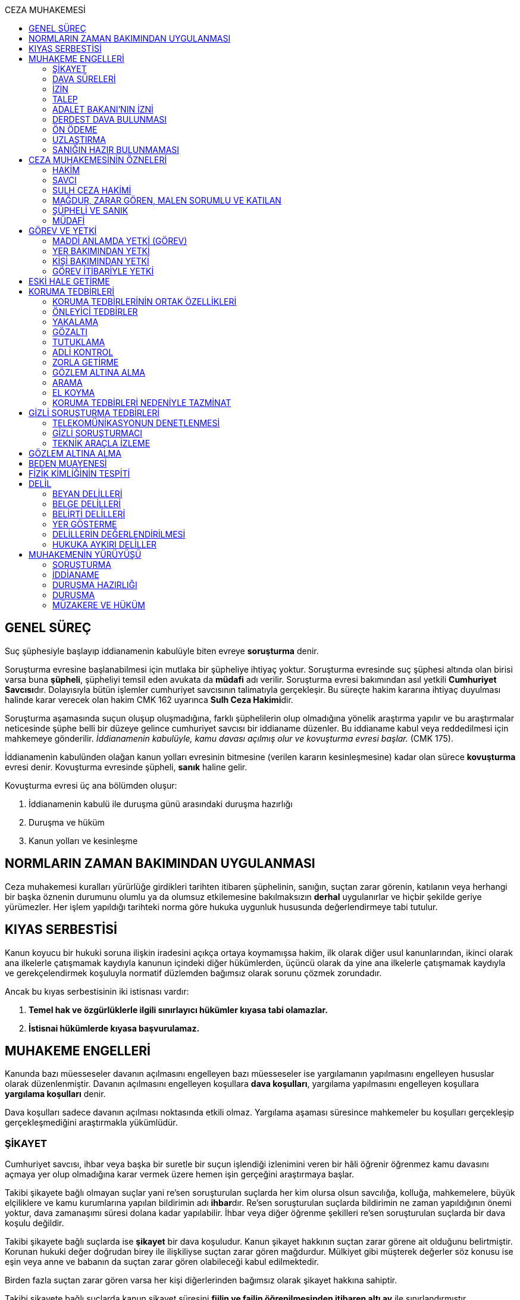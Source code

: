 :toc:
:toc-title: CEZA MUHAKEMESİ
:icons: font

== GENEL SÜREÇ

Suç şüphesiyle başlayıp iddianamenin kabulüyle biten evreye *soruşturma* denir.

Soruşturma evresine başlanabilmesi için mutlaka bir şüpheliye ihtiyaç yoktur.
Soruşturma evresinde suç şüphesi altında olan birisi varsa buna *şüpheli*,
şüpheliyi temsil eden avukata da *müdafi* adı verilir. Soruşturma evresi
bakımından asıl yetkili **Cumhuriyet Savcısı**dır. Dolayısıyla bütün işlemler
cumhuriyet savcısının talimatıyla gerçekleşir. Bu süreçte hakim kararına
ihtiyaç duyulması halinde karar verecek olan hakim CMK 162 uyarınca **Sulh Ceza
Hakimi**dir.

Soruşturma aşamasında suçun oluşup oluşmadığına, farklı şüphelilerin olup
olmadığına yönelik araştırma yapılır ve bu araştırmalar neticesinde şüphe belli
bir düzeye gelince cumhuriyet savcısı bir iddianame düzenler. Bu iddianame
kabul veya reddedilmesi için mahkemeye gönderilir. _İddianamenin kabulüyle,
kamu davası açılmış olur ve kovuşturma evresi başlar._ (CMK 175).

İddianamenin kabulünden olağan kanun yolları evresinin bitmesine (verilen
kararın kesinleşmesine) kadar olan sürece *kovuşturma* evresi denir. Kovuşturma
evresinde şüpheli, *sanık* haline gelir.

Kovuşturma evresi üç ana bölümden oluşur:

. İddianamenin kabulü ile duruşma günü arasındaki duruşma hazırlığı
. Duruşma ve hüküm
. Kanun yolları ve kesinleşme

== NORMLARIN ZAMAN BAKIMINDAN UYGULANMASI

Ceza muhakemesi kuralları yürürlüğe girdikleri tarihten itibaren şüphelinin,
sanığın, suçtan zarar görenin, katılanın veya herhangi bir başka öznenin
durumunu olumlu ya da olumsuz etkilemesine bakılmaksızın *derhal* uygulanırlar
ve hiçbir şekilde geriye yürümezler. Her işlem yapıldığı tarihteki norma göre
hukuka uygunluk hususunda değerlendirmeye tabi tutulur.

== KIYAS SERBESTİSİ

Kanun koyucu bir hukuki soruna ilişkin iradesini açıkça ortaya koymamışsa
hakim, ilk olarak diğer usul kanunlarından, ikinci olarak ana ilkelerle
çatışmamak kaydıyla kanunun içindeki diğer hükümlerden, üçüncü olarak da yine
ana ilkelerle çatışmamak kaydıyla ve gerekçelendirmek koşuluyla normatif
düzlemden bağımsız olarak sorunu çözmek zorundadır.

Ancak bu kıyas serbestisinin iki istisnası vardır:

. *Temel hak ve özgürlüklerle ilgili sınırlayıcı hükümler kıyasa tabi
olamazlar.*
. *İstisnai hükümlerde kıyasa başvurulamaz.*

== MUHAKEME ENGELLERİ

Kanunda bazı müesseseler davanın açılmasını engelleyen bazı müesseseler ise
yargılamanın yapılmasını engelleyen hususlar olarak düzenlenmiştir. Davanın
açılmasını engelleyen koşullara *dava koşulları*, yargılama yapılmasını
engelleyen koşullara *yargılama koşulları* denir.

Dava koşulları sadece davanın açılması noktasında etkili olmaz. Yargılama
aşaması süresince mahkemeler bu koşulları gerçekleşip gerçekleşmediğini
araştırmakla yükümlüdür.

=== ŞİKAYET

Cumhuriyet savcısı, ihbar veya başka bir suretle bir suçun işlendiği izlenimini
veren bir hâli öğrenir öğrenmez kamu davasını açmaya yer olup olmadığına karar
vermek üzere hemen işin gerçeğini araştırmaya başlar.

Takibi şikayete bağlı olmayan suçlar yani re'sen soruşturulan suçlarda her kim
olursa olsun savcılığa, kolluğa, mahkemelere, büyük elçiliklere ve kamu
kurumlarına yapılan bildirimin adı **ihbar**dır. Re'sen soruşturulan suçlarda
bildirimin ne zaman yapıldığının önemi yoktur, dava zamanaşımı süresi dolana
kadar yapılabilir. İhbar veya diğer öğrenme şekilleri re'sen soruşturulan
suçlarda bir dava koşulu değildir.

Takibi şikayete bağlı suçlarda ise *şikayet* bir dava koşuludur. Kanun şikayet
hakkının suçtan zarar görene ait olduğunu belirtmiştir. Korunan hukuki değer
doğrudan birey ile ilişkiliyse suçtan zarar gören mağdurdur. Mülkiyet gibi
müşterek değerler söz konusu ise eşin veya anne ve babanın da suçtan zarar
gören olabileceği kabul edilmektedir.

Birden fazla suçtan zarar gören varsa her kişi diğerlerinden bağımsız olarak
şikayet hakkına sahiptir.

Takibi şikayete bağlı suçlarda kanun şikayet süresini *fiilin ve failin
öğrenilmesinden itibaren altı ay* ile sınırlandırmıştır.

Suça ilişkin ihbar veya şikâyet, Cumhuriyet Başsavcılığına veya kolluk
makamlarına yapılabilir. Valilik veya kaymakamlığa ya da mahkemeye yapılan
ihbar veya şikâyet, ilgili Cumhuriyet Başsavcılığına gönderilir.

Yurt dışında işlenip ülkede takibi gereken suçlar hakkında Türkiye'nin elçilik
ve konsolosluklarına da ihbar veya şikâyette bulunulabilir.

Bir kamu görevinin yürütülmesiyle bağlantılı olarak işlendiği iddia edilen bir
suç nedeniyle, ilgili kurum ve kuruluş idaresine yapılan ihbar veya şikâyet,
gecikmeksizin ilgili Cumhuriyet Başsavcılığına gönderilir.

IMPORTANT: Kamu kurumları kendilerine ulaşan herhangi bir suç bildirimini
savcılığa iletmek zorundadır. Ancak yurt dışında işlenip ülkede takibi gereken
suçlar veya bir kamu görevinin yürütülmesi ile ilgili suçlarda elçilik ve
konsolosluklara veya ilgili kamu kurumuna fiilin ve failin öğrenilmesinden
itibaren altı ay içerisinde yapılacak bildirim süresinde yapılmış kabul
edilecektir. Bunun dışında kalan suçlar bakımından yapılacak bildirim ilgili
kurum tarafından savcılığa ulaştırıldığı tarihte yapılmış sayılacak ve süre
buna göre hesaplanacaktır.

İhbar veya şikâyet yazılı veya tutanağa geçirilmek üzere sözlü olarak
yapılabilir.

Yürütülen soruşturma sonucunda kovuşturma evresine geçildikten sonra suçun
şikâyete bağlı olduğunun anlaşılması halinde; mağdur açıkça şikâyetten
vazgeçmediği takdirde, yargılamaya devam olunur.

Şikayetin konusu takibi şikayete bağlı bir suç oluşturduğu öne sürülen somut
bir fiildir. Dolayısıyla şikayet hakkına sahip olanlardan bir tanesi bu hakkını
kullandığında o suça iştirak eden herkes bakımından dava koşulu sağlanmış olur.
Buna *şikayetin bölünmezliği* veya *şikayetin sirayeti* denir.

Yapılmış bir şikayet hak sahibi olan kişi veya kişiler tarafından o fiille
ilgili hüküm kesinleşinceye kadar geri alınabilir. Şikayetin geri alınması
soruşturmayı takipsizlikle sonuçlandırır, kovuşturma aşamasında ise davanın
düşmesine neden olur. Ancak hüküm kesinleştikten sonra şikayetin geri alınması
kural olarak infaza etki etmez.

Suçtan zarar gören kişi veya kişiler şikayet hakkı doğduktan sonra bu
haklarından vazgeçebilirler. İspat kolaylığı bakımından bu bildirimin savcılık
veya kolluk nezdinde yapılması isabetli olacaktır.

Takibi şikayete bağlı suçlarda şikayetin geri alınması kabul etmeyen sanığı
bağlamaz.

Şikayet geri alındıktan sonra tekrar kullanılamaz.

=== DAVA SÜRELERİ

Kanun koyucu bazı suçlar bakımından fiilin işlenmesinden itibaren davanın
belirli bir süre içerisinde açılmasını zorunlu kılmıştır. Uygulamada çok
rastlanan bir koşul değildir. Örnek için Basın Kanunu 26.

=== İZİN

Anayasa'nın 129. maddesine göre "_Memurlar ve diğer kamu görevlileri hakkında
işledikleri iddia edilen suçlardan ötürü ceza kovuşturması açılması, kanunla
belirlenen istisnalar dışında, kanunun gösterdiği idari merciin iznine
bağlıdır._"

IMPORTANT: İznin konusu suç değil, soruşturmanın konusu olan fiildir.
Soruşturma makamı isnat edilen bir fiilin görev sebebiyle olduğunu belirtmiş ve
izin almışsa süreç içerisinde suç vasfının değişmesi herhangi bir etki
yaratmaz.

İznin istisnası irtikap, rüşvet, basit veya nitelikli zimmet, görevi sırasında
göreviyle alakalı kaçakçılık, resmi ihalede alım satıma fesat karıştırma
suçlarıdır. Bu suçlar söz konusu ise memur veya kamu görevlisinin yargılanması
için izin alınmasına gerek yoktur.

TIP: İznin verilmesine veya verilmemesine ilişkin karar idari bir karardır. Bu
nedenle bu karara karşı çıkma mekanizması da idari yargıdadır. Kanunda da izin
verilmesi halinde şüphelinin izin verilmemesi halinde ise savcı veya suçtan
zarar görenin 10 gün içerisinde bölge adliye mahkemesine itiraz hakkı olduğu
belirtilmiştir.

NOTE: Bkz. 4483 sayılı kanun

=== TALEP

Bazı suçlardan dolayı dava açılması için bir kamu makamının, genellikle Adalet
Bakanlığı'nın talebi gereklidir. Bu durumlarda talep suçun vasfı ne olursa
olsun bir dava koşuludur.

IMPORTANT: Bu başvuru şikayet değildir. Dolayısıyla şikayet ile ilgili hükümler
burada uygulanamaz. Başvuru yapıldıktan sonra geri alınması artık bir dava
koşulu veya engeli değildir.

=== ADALET BAKANI'NIN İZNİ

IMPORTANT: Bu izin ile 4483 sayılı kanunda düzenlenen izin müessesesi aynı
değildir.

Bazı suçlarda, soruşturma veya kovuşturmanın sonucunda bir siyasi etki doğacak
ise davanın açılması Adalet Bakanı'nın iznine bağlıdır. Bu konuda tipik
örnekler Cumhurbaşkanı'na Hakaret, Anayasal Organları ve Türklüğü Tahkir
suçlarıdır.

=== DERDEST DAVA BULUNMASI

Aynı fiil ve aynı kişi ile ilgili daha önce açılmış ve sonuçlandırılmış veya
hali hazırda görülmekte olan bir dava var ise bu bir dava engeli teşkil eder.
Bu durumda soruşturma aşamasında kovuşturmaya yer olmadığına karar
verilmelidir. Kovuşturma aşamasında ise *davanın reddi* kararı verilmelidir.

TIP: Ceza muhakemesinde açılmış bir davanın reddine karar verilebilen tek durum
budur.

=== ÖN ÖDEME

Ön ödemeye tabi suçlar, sadece para cezasını gerektiren veya cezanın üst sınırı
6 ayı geçmeyen suçlardır. Cumhuriyet savcısı ön ödemeye tabi suçlar için
soruşturma sonucunda dava açmaya yeter bir şüpheye ulaşırsa şüpheliye öngörülen
cezanın asgari bir miktarını ödemesini teklif eder. Şüpheli ön ödeme talebini
kabul eder ve ödeme yaparsa soruşturma, kovuşturmaya yer olmadığına dair bir
kararla sonuçlandırılır.

Ön ödemeye tabi bir suç bu yola başvurulmaksızın dava konusu edildiğinde bu
öncelikle bir iddianamenin iadesi sebebidir. Eğer kovuşturma aşamasında suç
vasfı değişip ön ödemeye tabi bir suç haline gelirse mahkeme ön ödemeyi teklif
eder ve ödeme yapıldığı takdirde davanın düşmesine karar verir. Dolayısıyla ön
ödemeye tabi suçlarda ön ödemenin teklif edilip başarısızlıkla sonuçlanması bir
dava koşuludur.

=== UZLAŞTIRMA

Uzlaştırmaya tabi bir suç söz konusu ise uzlaşmanın başarısızlık sonuçlanması
bir dava koşuludur.

=== SANIĞIN HAZIR BULUNMAMASI

Kanunun ayrık tuttuğu hâller saklı kalmak üzere, hazır bulunmayan sanık
hakkında duruşma yapılmaz. Gelmemesinin geçerli nedeni olmayan sanığın zorla
getirilmesine karar verilir.

==== İSTİSNALAR

===== MAHKUMİYET DIŞI KARAR

Sanık hakkında, toplanan delillere göre mahkûmiyet dışında bir karar verilmesi
gerektiği kanısına varılırsa, sorgusu yapılmamış olsa da dava yokluğunda
bitirilebilir.

===== GAİPLİK

Bulunduğu yer bilinmeyen veya yurt dışında bulunup da yetkili mahkeme önüne
getirilemeyen veya getirilmesi uygun bulunmayan sanık gaip sayılır.

Gaip hakkında duruşma açılmaz; mahkeme, delillerin ele geçirilmesi veya
korunması amacıyla gerekli işlemleri yapar.

Bu işlemler naip hâkim veya istinabe olunan mahkeme aracılığıyla da
yapılabilir.

Bu işlemler sırasında sanığın müdafii veya kanunî temsilcisi veya eşi hazır
bulunabilir. Gerektiğinde, mahkemece barodan bir müdafi görevlendirilmesi
istenir.

Adresi bilinmeyen gaibe, mahkeme önüne gelmesi veya adresini bildirmesi
hususları uygun bir iletişim aracıyla ihtar edilir.

Mahkeme, gaip olan sanık hakkında duruşmaya gelmesi hâlinde tutuklanmayacağı
hususunda bir güvence belgesi verebilir ve bu güvence koşullara bağlanabilir.

Sanık, hapis cezası ile mahkûm olur veya kaçmak hazırlığında bulunur veya
güvence belgesinin bağlı olduğu koşullara uymazsa belgenin hükmü kalmaz.

===== SANIĞIN YOKLUĞU

* *Sanığın mahkemeden uzaklaşması:* Mahkemeye gelen sanığın duruşmanın devamı
süresince hazır bulunması sağlanır ve savuşmasının önüne geçmek için mahkeme
gereken tedbirleri alır. Sanık savuşur veya ara vermeyi izleyen oturuma
gelmezse, önceden sorguya çekilmiş ve artık hazır bulunmasına mahkemece gerek
görülmezse, dava yokluğunda bitirilebilir.
* *Sanığın yokluğunda duruşma:* Suç, yalnız veya birlikte adlî para cezasını
veya müsadereyi gerektirmekte ise; sanık gelmese bile duruşma yapılabilir. Bu
gibi hâllerde sanığa gönderilecek davetiyede gelmese de duruşmanın yapılacağı
yazılır.
* *Sanığın duruşmadan bağışık tutulması:* Mahkemece sorgusu yapılmış olan sanık
veya bu hususta sanık tarafından yetkili kılındığı hâllerde müdafii isterse,
mahkeme sanığı duruşmada hazır bulunmaktan bağışık tutabilir.
* *Sorgu sırasında sanığın mahkeme salonundan çıkarılabilmesi:* Sanığın yüzüne
karşı suç ortaklarından birinin veya bir tanığın gerçeği söylemeyeceğinden
endişe edilirse, mahkeme, sorgu ve dinleme sırasında o sanığın mahkeme
salonundan çıkarılmasına karar verebilir. Sanık tekrar getirildiğinde,
tutanaklar okunur ve gerektiğinde içeriği anlatılır.
* *Sanığın duruşmanın düzenini bozması:* Mahkeme başkanı veya hâkim, duruşmanın
düzenini bozan kişinin, savunma hakkının kullanılmasını engellememek koşuluyla
salondan çıkarılmasını emreder.
* *Sanığın dışarı çıkarılması:* Davranışları nedeniyle, hazır bulunmasının
duruşmanın düzenli olarak yürütülmesini tehlikeye sokacağı anlaşıldığında
sanık, duruşma salonundan çıkarılır. Mahkeme, sanığın duruşmada hazır
bulunmasını dosyanın durumuna göre savunması bakımından zorunlu görmezse,
oturumu yokluğunda sürdürür ve bitirir. Ancak, sanığın müdafii yoksa, mahkeme
barodan bir müdafi görevlendirilmesini ister. Oturuma yeniden alınmasına karar
verilen sanığa, yokluğunda yapılan işlemler açıklanır.

===== KAÇAKLIK

Hakkındaki soruşturmanın veya kovuşturmanın sonuçsuz kalmasını sağlamak
amacıyla yurt içinde saklanan veya yabancı ülkede bulunan ve bu nedenle
Cumhuriyet savcısı veya mahkeme tarafından kendisine ulaşılamayan kişiye kaçak
denir.

Hakkında, 248 inci maddenin ikinci fıkrasında belirtilen suçlardan dolayı
soruşturma veya kovuşturma başlatılmış olan şüpheli veya sanığın, yetkili
Cumhuriyet savcısı veya mahkemece usulüne göre yapılan tebligata uymamasından
dolayı verilen zorla getirilme kararı da yerine getirilemez ise, Cumhuriyet
savcısı veya mahkeme;

.. Çağrının bir gazete ile şüpheli veya sanığın bilinen konutunun kapısına
asılmak suretiyle ilânına karar verir; yapılacak ilânlarda, onbeş gün içinde
gelmediği takdirde 248 inci maddede gösterilen tedbirlere hükmedilebileceğini
ayrıca açıklar,
.. Bu işlemlerin yerine getirildiğinin bir tutanak ile saptanmasından itibaren
onbeş gün içinde başvurmayan şüpheli veya sanığın kaçak olduğuna karar verir.

Kaçak sanık hakkında kovuşturma yapılabilir. Ancak, daha önce sorgusu
yapılmamış ise, mahkûmiyet kararı verilemez.

Duruşma yapılan hâllerde kaçak sanığın müdafii yoksa, mahkeme barodan bir
avukat görevlendirilmesini ister.

Kaçağın Cumhuriyet savcısına başvurmasını veya duruşmaya gelmesini sağlamak
amacıyla Türkiye'de bulunan mallarına, hak ve alacaklarına amaçla orantılı
olarak Cumhuriyet savcısının istemi üzerine sulh ceza hâkimi veya mahkeme
kararıyla elkonulabilir ve gerektiğinde idaresi için kayyım atanır. Elkoyma ve
kayyım atama kararı müdafiine bildirilir.

Yukarıdaki tedbirler;

.. Türk Ceza Kanununda tanımlanan;

. Soykırım ve insanlığa karşı suçlar (madde 76, 77, 78),
. Göçmen kaçakçılığı ve insan ticareti (madde 79, 80),
. Hırsızlık (madde 141, 142),
. Yağma (madde 148, 149),
. Güveni kötüye kullanma (madde 155),
. Dolandırıcılık (madde 157, 158),
. Hileli iflas (madde 161),
. Uyuşturucu veya uyarıcı madde imal ve ticareti (madde 188),
. Parada sahtecilik (madde 197),
. Suç işlemek amacıyla örgüt kurma (madde 220),
. Zimmet (madde 247),
. İrtikâp (madde 250),
. Rüşvet (madde 252),
. İhaleye fesat karıştırma (madde 235),
. Edimin ifasına fesat karıştırma (madde 236),
. Devletin Güvenliğine Karşı Suçlar (madde 302, 303, 304, 305, 306, 307, 308),
. Anayasal Düzene ve Bu Düzenin İşleyişine Karşı Suçlar (madde 309, 310, 311,
312, 313),
. Silahlı örgüt (madde 314) veya bu örgütlere silah sağlama (madde 315),
. Devlet Sırlarına Karşı Suçlar ve Casusluk (madde 328, 329, 330, 331, 333,
334, 335, 336, 337) suçları,

.. Ateşli Silahlar ve Bıçaklar ile Diğer Aletler Hakkında Kanunda tanımlanan
silah kaçakçılığı (madde 12) suçları,
.. Bankalar Kanununun 22 nci maddesinin (3) ve (4) numaralı fıkralarında
tanımlanan zimmet suçu,
.. Kaçakçılıkla Mücadele Kanununda tanımlanan ve hapis cezasını gerektiren
suçlar,
.. Kültür ve Tabiat Varlıklarını Koruma Kanununun 68 ve 74 üncü maddelerinde
tanımlanan suçlar,

Hakkında uygulanır.

Elkonulan mal, hak ve alacakların korunmasında, elkoymaya ilişkin hükümler
uygulanır. Tedbirlere ilişkin kararların özetinin bir gazetede ilânına sulh
ceza hâkimince veya mahkemece karar verilebilir.


Kaçak yakalandığında veya kendiliğinden gelerek teslim olduğunda elkoymanın
kaldırılmasına karar verilir.

Kaçak hakkında 100 üncü ve sonraki maddeler gereğince, sulh ceza hâkimi veya
mahkeme tarafından yokluğunda tutuklama kararı verilebilir.

Sulh ceza hâkimi veya mahkeme elkoymaya karar verdiğinde, kaçağın yasal olarak
bakmakla yükümlü bulunduğu yakınlarının alınan tedbirler nedeniyle yoksulluğa
düşebileceklerini saptarsa, bunların geçimlerini sağlamak üzere, elkonulan mal
varlığından sosyal durumları ile orantılı miktarda yardımda bulunulması
konusunda kayyıma izin verir.

NOTE: 246 ncı madde hükmü kaçaklar hakkında da uygulanır.

TIP: Bu kararlara karşı itiraz edilebilir.

== CEZA MUHAKEMESİNİN ÖZNELERİ

=== HAKİM

==== HAKİMİN YASAKLILIK HALLERİ

Hâkim;

.. Suçtan kendisi zarar görmüşse,
.. Sonradan kalksa bile şüpheli, sanık veya mağdur ile aralarında evlilik,
vesayet veya kayyımlık ilişkisi bulunmuşsa,
.. Şüpheli, sanık veya mağdurun kan veya kayın hısımlığından üstsoy veya
altsoyundan biri ise,
.. Şüpheli, sanık veya mağdur ile aralarında evlât edinme bağlantısı varsa,
.. Şüpheli, sanık veya mağdur ile aralarında üçüncü derece dahil kan hısımlığı
varsa,
.. Evlilik sona ermiş olsa bile, şüpheli, sanık veya mağdur ile aralarında
ikinci derece dahil kayın hısımlığı varsa,
.. Aynı davada Cumhuriyet savcılığı, adlî kolluk görevi, şüpheli veya sanık
müdafiliği veya mağdur vekilliği yapmışsa,
.. Aynı davada tanık veya bilirkişi sıfatıyla dinlenmişse,

hâkimlik görevini yapamaz.

==== HAKİMİN YARGILAMAYA KATILAMAYACAĞI HALLER

Bir karar veya hükme katılan hâkim, yüksek görevli mahkemece bu hükme ilişkin
olarak verilecek karar veya hükme katılamaz.

Aynı işte soruşturma evresinde görev yapmış bulunan hâkim, kovuşturma evresinde
görev yapamaz.

CAUTION: Suçüstü hâli ile gecikmesinde sakınca bulunan hâllerde, Cumhuriyet
savcısına erişilemiyorsa veya olay genişliği itibarıyla Cumhuriyet savcısının
iş gücünü aşıyorsa, sulh ceza hâkimi de bütün soruşturma işlemlerini yapabilir.
Ancak bu durumda soruşturma evresinde görev yapmış hakim kovuşturma evresinde
görev alamaz. Diğer durumlar için yukarıdaki hüküm uygulanmaz.

Yargılamanın yenilenmesi halinde, önceki yargılamada görev yapan hâkim, aynı
işte görev alamaz.

==== HAKİMİN REDDİ

Hâkimin davaya bakamayacağı hâllerde reddi istenebileceği gibi, tarafsızlığını
şüpheye düşürecek diğer sebeplerden dolayı da reddi istenebilir.

TIP: Hakimin yargılama sürecinde dosya ile ilgili düşüncesini ortaya koyan
herhangi bir ifade hakimin reddi sebebidir. Ancak somut olaya benzer bilimsel
veya siyasi görüşler hakimin reddi sebebi oluşturmaz.

Cumhuriyet savcısı; şüpheli, sanık veya bunların müdafii; katılan veya vekili,
hâkimin reddi isteminde bulunabilirler.

Tarafsızlığını şüpheye düşürecek sebeplerden dolayı bir hâkimin reddi, ilk
derece mahkemelerinde sanığın sorgusu başlayıncaya; duruşmalı işlerde bölge
adliye mahkemelerinde inceleme raporu ve Yargıtayda görevlendirilen üye veya
tetkik hâkimi tarafından yazılmış olan rapor üyelere açıklanıncaya kadar
istenebilir. Diğer hâllerde, inceleme başlayıncaya kadar hâkimin reddi
istenebilir.

Sonradan ortaya çıkan veya öğrenilen sebeplerle duruşma veya inceleme bitinceye
kadar da hâkimin reddi istenebilir. Ancak bu istemin, ret sebebinin
öğrenilmesinden itibaren yedi gün içinde yapılması şarttır.

Hâkimin reddi, mensup olduğu mahkemeye verilecek dilekçeyle veya bu hususta
zabıt kâtibine bir tutanak düzenlenmesi için başvurulması suretiyle yapılır.

Ret isteminde bulunan, öğrendiği ret sebeplerinin tümünü bir defada açıklamak
ve süresi içinde olguları ile birlikte ortaya koymakla yükümlüdür.

Reddi istenen hâkim, ret sebepleri hakkındaki görüşlerini yazılı olarak
bildirir.

Hâkimin reddi istemine mensup olduğu mahkemece karar verilir. Ancak, reddi
istenen hâkim müzakereye katılamaz. Bu nedenle mahkeme teşekkül edemezse bu
hususta karar verilmesi;

.. Reddi istenen hâkim asliye ceza mahkemesine mensup ise bu mahkemenin yargı
çevresi içerisinde bulunan ağır ceza mahkemesine,
.. Reddi istenen hâkim ağır ceza mahkemesine mensup ise o yerde ağır ceza
mahkemesinin birden fazla dairesinin bulunması hâlinde, numara olarak kendisini
izleyen daireye, son numaralı daire için (1) numaralı daireye; o yerde ağır
ceza mahkemesinin tek dairesi bulunması hâlinde ise, en yakın ağır ceza
mahkemesine,

Aittir.

Ret istemi sulh ceza hâkimine karşı ise, yargı çevresi içinde bulunduğu asliye
ceza mahkemesi ve tek hâkime karşı ise, yargı çevresi içerisinde bulunan ağır
ceza mahkemesi karar verir.

Ret isteminin kabulü halinde, davaya bakmakla bir başka hâkim veya mahkeme
görevlendirilir.

Ret isteminin kabulüne ilişkin kararlar kesindir; kabul edilmemesine ilişkin
kararlara karşı itiraz yoluna gidilebilir. İtiraz üzerine verilen ret kararı
hükümle birlikte incelenir.

Reddi istenen hâkim, ret hakkında bir karar verilinceye kadar yalnız
gecikmesinde sakınca olan işlemleri yapar.

Ancak, hâkimin oturum sırasında reddedilmesi hâlinde, bu konuda bir karar
verilebilmesi için oturuma ara vermek gerekse bile ara vermeksizin devam
olunur. Şu kadar ki, 216 ncı madde uyarınca tarafların iddia ve sözlerinin
dinlenilmesine geçilemez ve ret konusunda bir karar verilmeden reddedilen hâkim
tarafından veya onun katılımıyla bir sonraki oturuma başlanamaz.

Ret isteminin kabulüne karar verildiğinde, gecikmesinde sakınca bulunan hâl
nedeniyle yapılmış işlemler dışında, duruşma tekrarlanır.

Hâkim, yasaklılığını gerektiren sebeplere dayanarak çekindiğinde; merci, bir
başka hâkimi veya mahkemeyi davaya bakmakla görevlendirir.

Hâkim, tarafsızlığını şüpheye düşürecek sebepler ileri sürerek çekindiğinde,
merci çekinmenin uygun olup olmadığına karar verir. Çekinmenin uygun bulunması
halinde, davaya bakmakla bir başka hâkim veya mahkeme görevlendirilir.

Mahkeme, kovuşturma evresinde ileri sürülen hâkimin reddi istemini aşağıdaki
durumlarda geri çevirir:

.. Ret istemi süresinde yapılmamışsa.
.. Ret sebebi ve delili gösterilmemişse.
.. Ret isteminin duruşmayı uzatmak amacı ile yapıldığı açıkça anlaşılıyorsa.

Bu hâllerde ret istemi, toplu mahkemelerde reddedilen hâkimin müzakereye
katılmasıyla, tek hâkimli mahkemelerde de reddedilen hâkimin kendisi tarafından
geri çevrilir. Bu konudaki kararlara karşı itiraz yoluna başvurulabilir.

=== SAVCI

Cumhuriyet savcılarının görevi kamu adına iddiada bulunmak, iddia faaliyetini
gerçekleştirmektir.

İddia makamı sadece kişinin suçlanması, ceza alması için uğraşan bir makam
değildir. *Savcı, şüpheli veya sanığın lehine bir delil gördüğü zaman bunu da
dosyaya koymalıdır.

TIP: Savcının reddine ilişkin bir düzenleme hukukumuzda yer almamaktadır.
Hakimin reddi sebepleri sınırlayıcı bir hüküm olduğundan kıyas serbestisinin
istisnasını oluşturur ve savcının reddi için uygulanamaz.

Cumhuriyet savcıları il merkezinde ve gerektiği takdirde ilçelerd kurulan
Cumhuriyet Başsavcılıkları şeklinde örgütlenir. Cumhuriyet Başsavcılıklarında
bir Cumhuriyet Başsavcısı ve yeterli sayıda Cumhuriyet savcısı bulunur.
Cumhuriyet Başsavcısı görevini altındaki Cumhuriyet savcıları eliyle ifa eder.
Cumhuriyet savcıları görevlerini ifa ederken bağlı bulundukları Cumhuriyet
Başsavcısı adına hareket ederler.

NOTE: Cumhuriyet savcıları arasındaki ilişki işbölümü ilişkisidir.

==== CUMHURİYET SAVCILARININ GÖREVLERİ

. *Suçun işlendiğine dair bildirimin araştırılması*: Cumhuriyet savcısı bir suç
şüphesi bildirimi aldıktan sonra fiile ilişkin birtakım delilleri toplayıp,
süpheli hakkındaki şüpheyi belirli bir seviyeye getirdikten sonra iddianameyi
düzenler.
+
NOTE: Ağustos 2017'ye kadar Cumhuriyet savcıları kendilerene gelen tüm suç
bildirimlerini değerlendirerek soruşturma açmak zorundaydı. Ancak son yapılan
değişiklik ile gelen suç bildirimi soyut veya yalan olduğu ilk bakışta
anlaşılır nitelikte ise soruşturma açma zorunluluğu kaldırıldı.
+
IMPORTANT: Cumhuriyet savcısının *dava açma yetkisi yoktur*. Kamu davasını
açacak olan makam iddianameyi kabul eden görevli ve yetkili mahkemedir.
. *Kamu davası açıldıktan sonra davanın takip edilmesi*: Cumhuriyet savcısı
yargılamayı baştan sona takip etmek zorundadır. Burada delilleri ileri sürmek,
mütalaa vermek gibi birtakım görevleri söz konusudur. Yargılamanın sonunda
karara karşı kanun yoluna başvurma yetkisi vardır.
+
NOTE: Bunlar Ağır Ceza mahkemeleri için geçerlidir. 2020 yılına kadar Asliye
Ceza mahkemelerinde Cumhuriyet savcıları yer almayacaktır.
. *Koruma tedbirlerine başvurma*: Kural olarak şüpheli veya sanık hakkında
koruma tedbirine başvurmak için hakim kararı gerekir. Ancak gecikmesinde
sakınca bulunan hallerde Cumhuriyet savcıları koruma tedbirlerine karar
verebilir.
. *Cezanın infazını takip etme*
. *Kanunun verdiği diğer görevleri yerine getirme*

==== ADLİ KOLLUK

Polis, kamu düzenini koruyan ve esas amacı suçun işlenmesi önlemek olan meslek
grubudur. Ancak Cumhuriyet savcısının polisten beklentisi işlenmiş olan bir
fiil sonucunda ortaya çıkan kamu düzeni bozukluğuna yönelik birtakım delillerin
bulunup kişilere ulaşılmasıdır.

Kolluk valilere, oradan da İçişleri Bakanlığı'na bağlıdır. Bütün atamalar,
maaşlar İçişleri Bakanlığı tarafından organize edilmektedir. Ancak Cumhuriyet
savcısı da her yılın sonunda adli kolluk hakkında bir rapor hazırlayarak mülki
amire gönderir.

Adli kolluk personeli görevi sırasında Cumhuriyet savcısı ve adli kolluk amiri
dışında kimseden emir almaz ve kimseye de görevi hakkında bilgi vermemelidir.
Soruşturma aşamasında kural olarak tek yetkili Cumhuriyet savcısıdır.
Cumhuriyet savcısının emri olmaksızın adli kolluk işlem yapamaz.

TIP: Son çıkan bir KHK ile kolluğa Cumhuriyet savcısına haber vermeden gözaltı
yapabilme yetkisi verilmiştir.

Cumhuriyet savcısının adli kolluğa her işlem için ayrı ayrı emir vermesi
gerekir. Kolluğa genel bir yetki verilemez. Adli kolluğa verilecek emir kural
olarak yazılı olmalıdır. Ancak gecikmesinde sakınca olan hallerde emir önce
sözlü sonra yazılı verilebilir.

===== KOLLUĞUN İŞLEDİĞİ SUÇLAR

Kolluk mensubu kişilerin işledikleri suçlar için önemli olan fiil ile görev
arasında bağlantı olup olmadığıdır.

Fiil ile görev arasında bağlantı olmadığı hallerde suçu normal bir vatandaş
işlemiş gibi sorumluluk doğar.

Görev ile fiil arasında bağlantı varsa görev bakımından amirin kim olduğu
sorusu gündeme gelir.

Kolluğun önleyici görevi sırasında bir suç işlenmişse soruşturma başlatılması
için mülki amirden izin alınacaktır. *Cumhuriyet savcısı nezdinde bir soruşturma
yürütülürken adli kolluk görevi sırasında suç işlenmişse Cumhuriyet savcısı
herhangi bir izne tabi olmadan soruşturma başlatabilecektir.*

NOTE: Kolluğun işlediği suç zimmet, rüşvet, irtikap gibi izin alınmasına gerek
olmayan suçlardan biri ise amirin kim olduğuna bakılmaksızın izinsiz soruşturma
başlatılabilir.

=== SULH CEZA HAKİMİ

Soruşturma aşamasında hakim kararı gereken işlemlerde kararı verecek olan Sulh
Ceza hakimidir.

Ayrıca Sulh Ceza hakimi, Cumhuriyet savcısına ulaşılamadığı veya Cumhuriyet
savcısının iş yükünden dolayı işlem yapamadığı hallerde Cumhuriyet savcısı gibi
hareket edebilir.

=== MAĞDUR, ZARAR GÖREN, MALEN SORUMLU VE KATILAN

*Mağdur*, bir suçta suçun maddi unsurlarına maruz kalan kimsedir. Mağdur ile
*suçtan zarar gören* aynı kişi olmak zorunda değildir.

Suçtan zarar gören;

. Sağ bir kişi olmalıdır.
. Dava ehliyetine sahip olmalıdır.
. Gerçek veya tüzel kişi olabilir.

Suçtan zarar gören veya mağdur, katılan sıfatıyla yargılamaya katılabilecektir.
Katılan yargılamanın bir tarafı olur ve birtakım hak ve yükümlülüklere sahip
olur.

Mağdur veya suçtan zarar gören olmak katılan olmak için yeterli değildir. Bu
kişiler ayrıca **katılma talebi**nde bulunmalıdır.

IMPORTANT: Kanun yoluna başvurmak için katılma talebinin var olması yeterlidir.

*Malen sorumlu*, yargılamadaki sonuca göre bir kimse suçlu olarak kabul
edildiğinde ekonomik olarak sorumluluğu doğacak kimsedir. Malen sorumlu da
katılma talebinde bulunabilir.

Katılma talebinin kabul edilmesinden sonra katılan bakımından dava bir yan dava
şeklinde yürüyecektir. Bu yan dava tamamen ana davaya bağlıdır.

NOTE: Yargıtay, re'sen kovuşturulacak suçlar bakımından kişinin katılan
olabilmesi için bir şart aramaktadır. Suçtan zarar gören veya mağdur olarak
olayı mahkemeye anlatırken sanığın cezalandırılması istendiği açıkça söylenmez
ise Yargıtay'a göre artık katılan talebinde bulunulamaz.

IMPORTANT: Soruşturma aşamasında katılma olmaz. Katılan olabilmek için
soruşturmanın kovuşturma aşamasına geçmiş olması ve ilk derece mahkemesinin
kararını vermesine kadar katılma talebinde bulunulması gerekir.

=== ŞÜPHELİ VE SANIK

Kişi *soruşturma aşamasındayken şüpheli*, *kovuşturma aşamasında sanıktır*.

Bir kişinin suç işlediğine dair ihbarın Cumhuriyet savcılığına iletilmiş olması
o kişiyi şüpheli hale getirmez. Şüpheli sıfatının kazanılması için o kişi
hakkında soruşturma başlatılması gerekir.

Soruşturma açılabilmesi için şüphelinin kimliğinin belli olması şart değildir.

[TIP]
====
Doktrinde iddianemede şüphelinin belli olması gerekip gerekmediği tartışma
konusudur.

Bir görüşe göre kişinin kimliğinin bilinmesine gerek yoktur. Kişinin eşkalinin
belirlenmesi ve ona geçici bir isim vermek suretiyle iddianame düzenlenebilir.

Kürsüye göre ise iddianamenin düzenlenebilmesi için şüphelinin kimliğinin
belirli olması gerekir.
====

==== ŞÜPHELİ VE SANIĞIN HAKLARI

. *Savunma hakkı*: En tipik örnek olarak soruşturma aşamasında şüphelinin
ifadesini almayan Cumhuriyet savcısı bu kişi hakkında iddianeme düzenleyemez.
. *Susma hakkı*: Şüpheli veya sanık dava veya soruşturma konusu fiil ile ilgili
olarak bir şey söylemek zorunda değildir. Bir şey söylenmemiş olması ikrar
anlamına gelmez.
+
TIP: Kişi kimliğinin tespitine ilişkin durumlarda susma hakkını kullanamaz.
. *Kendisini ve yakınlarını suçlamama hakkı*
. *Soru sorma hakkı*
. *Tercümandan yararlanma hakkı*
. *Delil toplama ve ibraz etme hakkı*
. *Delillerin toplanmasını isteme hakkı*
. *Duruşmada hazır bulunma hakkı*: Mahkemede hazır bulunmak hak olduğu kadar
yükümlülüktür. Sanık çağrıldığı halde gelmezse zorla getirtilebilir. Kişi hazır
değilse ve istisnalar da söz konusu değilse yargılamaya devam edilemez.
. *Yakalandığını veya gözaltına alındığını yakınlarına bildirme hakkı*
. *Müdafii tayin hakkı*: Kişi müdafii olmadan kollukta ifade verir ancak
mahkemede bu ifadesini kabul etmez ise ifade geçersiz olur. Kanun koyucu bazı
suçlar bakımından müdafiden yararlanmayı zorunlu kılmıştır.
. *Yakalanma ve gözaltı işlemlerine veya gözaltı süresinin uzatılmasına ilişkin
Cumhuriyet savcısının emirlerine karşı Sulh Ceza Hakimliğine başvurma hakkı*

=== MÜDAFİ

Müdafi, şüpheli veya sanığın avukatıdır. Müdafilikte temsilden ziyade
yardımcılık ilişkisi vardır. Sanık veya şüpheli ile müdafi arasında vekalet
ilişkisinin olmasına gerek yoktur. Müdafi ile sanık birbirinden ayrı iki
öznedir.

Müdafi ile sanık arasında vekalet ilişkisi olmasa da müdafi sanığın iradesi ile
sınırlıdır. Sanık istediği zaman müdafiyi görevden alabilir.

AİHS, sanık veya şüphelinin müdafiden yararlanması bakımından üç ilke
belirlemiştir:

. Kişiye kendisini bizzat savunma hakkı tanınmalıdır.
. Kişiye müdafiden yararlanma hakkı tanınmalıdır.
. Kişi müdafiden yararlanmak için gerekli olan mali güce sahip değilse
müdafi devlet tarafından atanmalıdır.

Kişi müdafisini istediği şekilde seçebilir. Birden fazla müdafiye de sahip
olabilir. Bunun iki istisnası vardır:

. Soruşturma aşamasında, ifade verme işlemine en fazla üç müdafi katılabilir.
. Kovuşturma aşamasında, terör suçlarıyla ilgili olan yargılamalarda duruşmaya
en fazla üç müdafi girebilir.

Kural olarak sanık veya şüpheli istediği sürece müdafiden yararlanabilir.
İsterse müdafiden yararlanma hakkını kullanmaz. Zorunlu müdafilik istisnai
durumdur.

Şüpheli veya sanık;

. Çocuksa
. Kendini savunamayacak derecede malulse
. Sağır *ve* dilsiz ise
. Alt sınırı *beş yıldan fazla* hapis cezası öngören bir suçtan yargılanıyorsa

zorunlu müdafilik sistemi geçerlidir.

NOTE: Tutuklanacak veya gözlem altına alınacak kişinin müdafisi yoksa kişinin
iradesine bakılmaksızın müdafi atanacaktır.

Zorunlu müdafilik halinde kişi istediği avukatı seçebilir. Ancak avukat
seçmemesi halinde iradesine bakılmaksızın bir müdafi atanacaktır. Bu
görevlendirme soruşturma aşamasında soruşturmayı yapan makamın, kovuşturma
aşamasında kovuşturmayı yapan makamın talebi üzerine o yerin bağlı olduğu
barodan yapılacaktır.

İhtiyari müdafilikte kollukta müdafi olmadan alınan ifade kural olarak hukuka
uygundur ancak sanık kovuşturma aşamasında ifadesinden dönebilir. Ancak zorunlu
müdafilikte müdafi olmadan verilen ifade hukuka aykırıdır. Bu durumda verilen
ifade hiçbir şekilde delil olarak kullanılamaz.

TIP: Yargılama esnasında suçun niteliği değişir ve zorunlu müdafiliği
gerektiren bir suçun varlığı tespit edilirse daha önce yapılmış işlemler
geçerliliğini korur.

Müdafi, bulunduğu pozisyon itibariyle ancak sanığın lehine olan delilleri
ortaya koymak zorundadır. Mahkeme aleyhe bir delili direkt olarak sorarsa
müdafi susma hakkını kullanabilir ancak yalan söyleme hakkı yoktur.

Müdafi, soruşturma evresinde dosya içeriğini inceleyebilir ve istediği
belgelerin bir örneğini harçsız olarak alabilir.

Müdafiin dosya içeriğini inceleme veya belgelerden örnek alma yetkisi,
soruşturmanın amacını tehlikeye düşürebilecek ise Cumhuriyet savcısının istemi
üzerine hâkim kararıyla kısıtlanabilir. Bu karar ancak CMK 153'teki suçlar söz
konusu ise verilebilir.

Müdafiden yararlanma hakkı aynı zamanda kişilerin müdafi ile serbest bir
şekilde görüşme imkanını da kapsar. 2016 yılında çıkan bir KHK ile buna bir
istina getirilmiştir. Buna göre şüpheli müdafi ile görüşmekten 24 saat ile
sınırlı olmak kaydıyla men edilebilir.

== GÖREV VE YETKİ

=== MADDİ ANLAMDA YETKİ (GÖREV)

Ceza mahkemeleri kanun tarafından ikiye ayrılmıştır: *Asliye ceza* mahkemeleri
ve *ağır ceza* mahkemeleri.

Kural olarak bütün suçlar asliye ceza mahkemelerinde görülür. İstisnai olarak
cezası ağırlaştırılmış müebbet hapis, müebbet hapis veya 10 yıl üstü olan
suçlarda görevli mahkeme ağır ceza mahkemeleridir.

Ayrıca hileli iflas, nitelikli dolandırıcılık, irtikap, resmi belgede
sahtecilik ve Terörle Mücadele Kanunu kapsamındaki suçlarda öngörülen ceza 10
yıldan az olsa da görevli mahkeme ağır ceza mahkemeleridir.

Mahkeme, yargıladığı olay bakımından görevli olup olmadığını kovuşturmanın her
aşamasında denetlemekle yükümlüdür.

TIP: Kanun bir mahkemeye özel yargılama usullerini öngörmüş, yani işbölümüne ek
olarak birtakım özel usullere yer vermişse artık bu ayrıma görev ayrımına
yaklaşır.

Bir mahkeme görevli veya yetkili olup olmadığını ancak kovuşturmaya geçtikten
sonra denetleyebilir. Ancak Yargutay'a göre mahkeme iddianameye baktığında
kendisinin açıkça görevsiz olduğunu görüyorsa iddianemeyi iade edebilir.

==== İSTİSNAEN MADDE BAKIMINDAN YETKİLİ OLMA HALLERİ

. *Görevsizlik kararı verilemeyecek hâl*: Duruşmada suçun hukukî niteliğinin
değiştiğinden bahisle görevsizlik kararı verilerek dosya alt dereceli mahkemeye
gönderilemez.
+
Başka bir ifadeyle, bir ağır ceza mahkemesi duruşma süresince (yoklama ile
başlayıp hükümle son bulan sürece) fiilin hukuki vasfının değiştiği gerekçesi
ile görevsizlik kararı vererek dosyayı asliye ceza mahkemesine gönderemez.
. *Bağlantı*: Bir kişi, birden fazla suçtan sanık olur veya bir suçta her ne
sıfatla olursa olsun birden fazla sanık bulunursa bağlantı var sayılır. Suçun
işlenmesinden sonra suçluyu kayırma, suç delillerini yok etme, gizleme veya
değiştirme fiilleri de bağlantılı suç sayılır.
+
Bir fiil sebebiyle birden fazla kişinin soruşturulduğu veya kovuşturulduğu
durumlarda **objektif bağlantı**dan bahsedilir. Bir kişinin birden fazla fiil
sebebiyle soruşturulduğu veya kovuşturulduğu durumlarda ise **subjektif
bağlantı**dan söz edilir.
+
Bağlantılı suçlardan her biri değişik mahkemelerin görevine giriyorsa, bunlar
hakkında birleştirilmek suretiyle yüksek görevli mahkemede dava açılabilir.
+
Kovuşturma evresinin her aşamasında, bağlantılı ceza davalarının
birleştirilmesine veya ayrılmasına yüksek görevli mahkemece karar verilebilir.
Birleştirilen davalarda, bu davaları gören mahkemenin tâbi olduğu yargılama
usulü uygulanır. İşin esasına girdikten sonra ayrılan davalara aynı mahkemede
devam olunur.
+
*Geniş bağlantı sebebiyle birleştirme*: Mahkeme, bakmakta olduğu birden çok
dava arasında bağlantı görürse, bu bağlantı yukarıda gösterilen türden olmasa
bile, birlikte bakmak ve hükme bağlamak üzere bu davaların birleştirilmesine
karar verebilir.
+
Birleştirme kararının verilebilmesi için yargılamanın amaca uygun biçimde
sonuçlandırılması bakımından bir fayda bulunmalıdır.
+
Birleştirme kararı soruşturma evresinde soruşturmayı yürüten savcılık
tarafından, kovuşturma evresinde ise yüksek görevli mahkeme tarafından
verilecektir.
+
Bağlantının varlığı halinde *birleştirme* yapılabileceği gibi diğer mahkemedeki
uyuşmazlığın çözümü *bekletici sorun* yapılabilir veya mahkeme diğer uyuşmazlık
kendi yargı alanına girmemesine rağmen kendisine yetecek kadar olan kısmı
çözebilir, yani *nisbi muhakeme* yapabilir. Bunlarda hangisinin yapılacağı
kural olarak ceza hakiminin takdirine kalmıştır. Bunun iki istisnası vardır:

.. Anayasa'ya aykırılık iddiası ileri sürüldüğünde ceza hakimi nisbi muhakeme
yapamaz. Bu durumda bekletici mesele yapmak ve söz konusu başvuruyu Anayasa
Mahkemesi'ne göndermek zorundadır.
.. Kovuşturma evresinde mağdur veya sanığın yaşının ceza hükümleri bakımından
tespitiyle ilgili bir sorunla karşılaşılması halinde; mahkeme, ilgili kanunda
belirlenen usule göre bu sorunu çözerek hükmünü verir.

==== GÖREV UYUŞMAZLIĞI

Bir uyuşmazlık hakkında iki mahkemenin de kendini görevli olarak görmesi
*olumlu görev uyuşmazlığı*, görevsiz olarak görmesi ise *olumsuz görev
uyuşmazlığı* olarak adlandırılır.

Olumsuz görev uyuşmazlığının çözümlenmesi bir üst dereceli mahkeme tarafından
yapılır.

==== GÖREVLİ OLMAYAN MAHKEMENİN İŞLEMLERİ

Yenilenmesi mümkün olmayanlar dışında, görevli olmayan hâkim veya mahkemece
yapılan işlemler hükümsüzdür.

NOTE: İddianamenin kabulü kararı yenilenmesi mümkün olmayan bir işlemdir.

=== YER BAKIMINDAN YETKİ

Yer bakımından yetki bir yargılamanın hangi coğrafi bölgedeki mahkemede
yapılacağını belirtir.

Davaya bakmak yetkisi, suçun işlendiği yer mahkemesine aittir.

Teşebbüste son icra hareketinin yapıldığı, kesintisiz suçlarda kesintinin
gerçekleştiği ve zincirleme suçlarda son suçun işlendiği yer mahkemesi
yetkilidir.

Suç, ülkede yayımlanan bir basılı eserle işlenmişse yetki, eserin yayım merkezi
olan yer mahkemesine aittir. Ancak, aynı eserin birden çok yerde basılması
durumunda suç, eserin yayım merkezi dışındaki baskısında meydana gelmişse, bu
suç için eserin basıldığı yer mahkemesi de yetkilidir.

Soruşturulması ve kovuşturulması şikâyete bağlı olan hakaret suçunda eser,
mağdurun yerleşim yerinde veya oturduğu yerde dağıtılmışsa, o yer mahkemesi de
yetkilidir. Mağdur, suçun işlendiği yer dışında tutuklu veya hükümlü
bulunuyorsa, o yer mahkemesi de yetkilidir.

Görsel veya işitsel yayınlarda da bu maddenin üçüncü fıkrası hükmü uygulanır.
Görsel ve işitsel yayın, mağdurun yerleşim yerinde ve oturduğu yerde işitilmiş
veya görülmüşse o yer mahkemesi de yetkilidir.

Suçun işlendiği yer belli değilse, şüpheli veya sanığın yakalandığı yer,
yakalanmamışsa yerleşim yeri mahkemesi yetkilidir.

Şüpheli veya sanığın Türkiye'de yerleşim yeri yoksa Türkiye'de en son adresinin
bulunduğu yer mahkemesi yetkilidir.

Mahkemenin bu suretle de belirlenmesi olanağı yoksa, ilk usul işleminin
yapıldığı yer mahkemesi yetkilidir.

CAUTION: Yer bakımından yetki kamu düzenine ilişkin değildir.

==== YER BAKIMINDAN YETKİ KURALININ İSTİSNALARI

. *Bağlantı*: Her biri değişik mahkemelerin yetkisi içinde bulunan bağlantılı
ceza davaları, yetkili mahkemelerden herhangi birisinde birleştirilerek
görülebilir.
+
Bağlantılı ceza davalarının değişik mahkemelerde bakılmasına başlanmış olursa,
Cumhuriyet savcılarının istemlerine uygun olmak koşuluyla, mahkemeler arasında
oluşacak uyuşma üzerine, bu davaların hepsi veya bir kısmı bu mahkemelerin
birinde birleştirilebilir.
+
Uyuşulmazsa, Cumhuriyet savcısı veya sanığın istemi üzerine ortak yüksek
görevli mahkeme birleştirmeye gerek olup olmadığına ve gerek varsa hangi
mahkemede birleştirileceğine karar verir.
+
Birleştirilmiş olan davaların ayrılması da bu suretle olur.
. *Muhakemenin nakli*: Yetkili hâkim veya mahkeme, hukukî veya fiilî sebeplerle
görevini yerine getiremeyecek hâlde bulunursa; yüksek görevli mahkeme, davanın
başka yerde bulunan aynı derecede bir mahkemeye nakline karar verir.
+
Kovuşturmanın görevli ve yetkili olan mahkemenin bulunduğu yerde yapılması kamu
güvenliği için tehlikeli olursa, davanın naklini Adalet Bakanı Yargıtaydan
ister.
+
Mahkeme, fiili sebepler veya güvenlik gerekçesiyle duruşmanın il sınırları
içinde başka bir yerde yapılmasına karar verebilir. Bu karara karşı itiraz yolu
açıktır.
. *İstinabe*: Hakim bir takım işlemler için yetkisini bir başka hakime sadece o
işlemle sınırlı ve geçici olarak nakledebilir. İstinabe bir coğrafi bölgedeki
makamın başka bir coğrafi bölgede yapması gereken işlemi kendisiyle aynı
seviyede olan ve işlemin olduğu bölgedeki yetkili hakim veya savcılığa o işleri
yapması için yazısıdır. *Makamlar birbirine denk olmalıdır.*

==== YETKİ UYUŞMAZLIĞI

Birkaç hâkim veya mahkeme arasında olumlu veya olumsuz yetki uyuşmazlığı
çıkarsa, ortak yüksek görevli mahkeme, yetkili hâkim veya mahkemeyi belirler.

IMPORTANT: Soruşturma aşamasındaki bir dosya kendisine yetkisizlik ile gelen
cumhuriyet savcılığı kendisinin de yetkisiz olduğunu düşünüyor olsa bile
dosyayı geri gönderemez. Dosyayı bağlı bulunduğu ağır ceza mahkemesi bölgesine
en yakın yer ağır ceza bölgesindeki ağır ceza mahkemesine uyuşmazlığın çözümü
için göndermek zorundadır.

==== YETKİSİZLİK İDDİASI

Sanık, yetkisizlik iddiasını, ilk derece mahkemelerinde duruşmada sorgusundan,
bölge adliye mahkemelerinde incelemenin başlamasından ve duruşmalı işlerde
inceleme raporunun okunmasından önce bildirir.

Yetkisizlik iddiasına ilişkin karar, ilk derece mahkemelerinde sanığın
sorgusundan önce, bölge adliye mahkemelerinde duruşmasız işlerde incelemenin
hemen başlangıcında, duruşmalı işlerde inceleme raporu okunmadan önce verilir.
Bu aşamalardan sonra yetkisizlik iddiasında bulunulamayacağı gibi mahkemeler de
bu hususta re'sen karar veremez.

Yetkisizlik kararlarına karşı itiraz yoluna gidilebilir.

==== YETKİLİ OLMAYAN MAHKEMENİN İŞLEMLERİ

Yetkili olmayan hâkim veya mahkemece yapılan işlemler, sadece yetkisizlik
nedeniyle hükümsüz sayılmaz. Bir hâkim veya mahkeme, yetkili olmasa bile,
gecikmesinde sakınca bulunan hâllerde, yargı çevresi içerisinde gerekli
işlemleri yapar.

=== KİŞİ BAKIMINDAN YETKİ

Bazı kişiler taşıdıkları sıfatlardan ötürü kendilerine özel birtakım kurallarla
soruşturulup kovuşturulurlar.

=== GÖREV İTİBARİYLE YETKİ

Görev itibariyle yetkide bir mahkemenin görev veya yetki alanında yapılacak işi
yapması için yetkinin devredilmesi söz konusudur. Mahkeme heyeti yapılacak iş
için hakimlerden birini *naip hakim* olarak yetkilendirir ve naip hakim işlemi
yaparken *heyet adına* hareket eder. Her işlem için ayrıca yetkilendirme gerekir.

== ESKİ HALE GETİRME

Kişi belirli bir süre içinde yapılması gereken işlem için süreyi kusuru olmadan
kaçırmışsa eski hale getirme imkanından yararlanabilir.

Eski haline getirme talebi süre kaçırılmasaydı işlemi hangi mercii yapacaksa o
merciye dilekçe ile başvuru şeklinde iletilir. Engelin kalkmasından itibaren 7
gün içinde başvurunun yapılması gerekir.

Kişi başvurusunda engel olmasaydı yapacağı işlemi de sunmalıdır.

Eski hale getirme talebi kabul edildiği takdirde kesin iken reddedildiği
takdirde itiraza konu edilebilir.

== KORUMA TEDBİRLERİ

Kural olarak koruma tedbirlerine hükmedecek makam Sulh Ceza Hakimidir. İstisnai
olarak Cumhuriyet Savcısı gecikmesinde sakınca bulunan hallerin varlığı halinde
hakim kararı olmadan da koruma tedbirlerine başvurabilir. Hatta Cumhuriyet
Savcısına ulaşılamıyorsa kolluk amiri de bir kısım koruma tedbirlerine
başvurabilir.

=== KORUMA TEDBİRLERİNİN ORTAK ÖZELLİKLERİ

* Mahkeme hükmünden önce bir anayasal özgürlük sınırlanır.
* Koruma tedbiri ile kısıtlanan özgürlük ile ulaşılmak istenen amaç arasında
orantı olmalıdır.
* Koruma tedbirleri geçicidir.
* Tüm koruma tedbirleri kanuna dayanmalıdır.
* Ortada bir suç şüphesi olmalıdır.
* Verilen koruma tedbiri kararı en azından görünüşte bir haklılığa sahip
olmalıdır.
* Koruma tedbirleri uygulanması zorunlu hallerde uygulanır.
* Koruma tedbirlerinin uygulanması için kural olarak hakim kararı gerekir.

=== ÖNLEYİCİ TEDBİRLER

Suç şüphesinden sonra bir delil elde edilmesi veya daha sonra infazın
sağlanması için verilen tedbirlere koruma tedbiri denirken suç şüphesine kadar
kadar kolluk tarafından yapılan tehlikeyi önlemeye yönelik davranışlara
önleyici tedbirler denir.

Önleyici tedbirler soruşturma ve kovuşturma aşaması yokken yapılan
işlemlerdir.

Önleyici tedbirler aşağıdaki şartlar altında yapılabilir:

. Bir suç veya kabahatin engellenmesi
. Suç işlendikten sonra kaçan faillerin yakalanmasını sağlamak
. İşlenen suç veya kabahatin faillerinin kimliklerini tespit etmek
. Hakkında yakalama emri veya zorla getirme kararı verilmiş olan kişileri
tespit etmek
. Kişilerin hayatı, vücut bütünlüğü veya malvarlığı bakımından ya da topluma
yönelik mevcut veya muhtemel bir tehlikenin önlenmesi

Önleyici tedbirler kapsamında suç delili ile karşılaşılırsa bu deliller
soruşturma sırasında kullanılabilir. Bunların soruşturmada kullanılabilmesi
için tek şart önleyici tedbirin hukuka uygun şekilde yapılmasıdır.

=== YAKALAMA

*Yakalama*, bir suç şüphesi sebebiyle şüpheli veya sanığın hareket özgürlüğünün
anlık biçimde kısıtlanmasıdır.

Aşağıda belirtilen hâllerde, herkes tarafından geçici olarak yakalama
yapılabilir:

.. Kişiye suçu işlerken rastlanması.
.. Suçüstü bir fiilden dolayı izlenen kişinin kaçması olasılığının bulunması
veya hemen kimliğini belirleme olanağının bulunmaması.
+
Suçüstü;

... Failin suçun maddi unsurlarını gerçekleştirirken yakalanması
... Fail suçu henüz işlemiş olmakla birlikte yakalamak için takip edilmesi
... Failin üstündeki birtakım iz ve eşyalar ile fiili az önce işlediğinin
anlaşılması

==== YAKALAMA EMRİ

Soruşturma evresinde çağrı üzerine gelmeyen veya çağrı yapılamayan şüpheli
hakkında, Cumhuriyet savcısının istemi üzerine sulh ceza hâkimi tarafından
yakalama emri düzenlenebilir. Bunun bir istisnası CMK 199'daki "_Mahkeme,
sanığın hazır bulunmasına ve zorla getirme kararı veya yakalama emriyle
getirilmesine her zaman karar verebilir_" hükmüdür. Bu durumda çağrı yapmasına
veya yaptığı çağrının sonuçsuz kalmasına gerek yoktur.

NOTE: Yakalama emri soruşturma aşamasında verildiğinde bir sulh hakimi kararı
olduğuna göre emre karşı başvurulacak yol da itiraz kanun yoludur. Kovuşturma
evresinde ise ancak mahkemeden emri kaldırması talep edilebilir.

Ayrıca, tutuklama isteminin reddi kararına itiraz halinde, itiraz mercii
tarafından da yakalama emri düzenlenebilir.

[TIP]
====
Tutuklamaya, ancak sanığın hazır bulunduğu ve savunmasının alındığı bir
tutuklama yargılamasının sonunda karar verilir. Kişiye ilişkin soruşturma
çerçevesinde Cumhuriyet savcısı tutuklama talep eder ve sulh ceza hakimliğine
sevk eder. Sulh ceza hakimi sorguyu yapar ve tutuklama talebini reddedebilir.
Savcının bu karara karşı başvurabileceği yol itiraz kanun yoludur. Bu itiraz
ise bir sonraki numaralı sulh ceza hakimliği tarafından incelenir. İtirazın
konusu tutuklama isteminin reddine ilişkin karardır. Dolayısıyla itirazı
inceleyecek olan merci bu itirazı kabul ederse aslında tutuklamaya karar vermiş
olur. Tutuklamaya karar verilebilmesi için de kişinin hazır bulunması ve
savunmasının alınması gerekir. Kişinin hazır bulunmaması halinde, hakim
doğrudan itirazı reddetmiyor, yargılamaya değer buluyorsa verebileceği azami
karar yakalama emri çıkartılmasıdır.

Yakalama emri tutuklama yargılaması yapılabilmesine yöneliktir. *Ancak hakimin
tutuklanmak üzere yakalanmasına dair bir emir çıkartması tutuklama yargılaması
bitmeden ihsas anlamına gelir ve dolayısıyla tarafsızlığı şüpheye düşüren
sebeple reddi sonuçlar.*
====

Yakalanmış iken kolluk görevlisinin elinden kaçan şüpheli veya sanık ya da
tutukevi veya ceza infaz kurumundan kaçan tutuklu veya hükümlü hakkında
Cumhuriyet savcıları ve kolluk kuvvetleri de yakalama emri düzenleyebilirler.

Kovuşturma evresinde kaçak sanık hakkında yakalama emri re'sen veya Cumhuriyet
savcısının istemi üzerine hâkim veya mahkeme tarafından düzenlenir.

Yakalama emrinde, kişinin açık eşkâli, bilindiğinde kimliği ve yüklenen suç ile
yakalandığında nereye gönderileceği gösterilir.

Hâkim veya mahkeme tarafından verilen yakalama emri üzerine soruşturma veya
kovuşturma evresinde yakalanan kişi, en geç yirmi dört saat içinde yetkili
hâkim veya mahkeme önüne çıkarılır.

Yakalanan kişi, en geç yirmi dört saat içinde yetkili hâkim veya mahkeme önüne
çıkarılamıyorsa, aynı süre içinde yakalandığı yer adliyesinde, mevcut değil ise
en yakın adliyede kurulu sesli ve görüntülü iletişim sisteminin (SEGBIS)
kullanılması suretiyle yetkili hâkim veya mahkeme tarafından bu kişinin sorgusu
yapılır veya ifadesi alınır.

TIP: Yakalama emrinin diğer koruma tedbirlerinden en önemli farkı infazın
yaygınlığıdır. Yakalama emri, kişinin yurt genelinde kolluk birimleri
tarafından yakalanabilmesini sağlar.

Yakalama işlemi veya yakalama emrinin tek muhattabı şüpheli veya sanıktır.
Şüpheli veya sanık dışındaki kişilere yönelik olarak yakalama işleminin tatbik
edilebilmesi ya da yakalama emrinin çıkartılabilmesi imkanı yoktur.

==== YAKALAMA EMRİ OLMADAN YAKALAMA

Kolluk görevlileri, tutuklama kararı veya yakalama emri düzenlenmesini
gerektiren ve gecikmesinde sakınca bulunan hâllerde; Cumhuriyet savcısına veya
âmirlerine derhâl başvurma olanağı bulunmadığı takdirde, yakalama yetkisine
sahiptirler.

Kolluk görevlisi karşılaştığı bir durumun öncelikle yakalama emri düzenlenmesi
veya tutuklama kararı verilmesi gereken bir hal olup olmadığını değerlendirmek
durumundadır. Bu değerlendirmenin doğru olup olmadığı hususunda denetim yapma
yetkisi kolluk görevlisine ait olamaz. Bu yetki amirine veya kural olarak
Cumhuriyet Savcısına aittir. Kolluk görevlisi ulaşabildiği takdirde Cumhuriyet
savcısının bilgisi doğrultusunda işlem yapmak durumundadır. Cumhuriyet savcısı
durumun yakalama emri veya tutuklama kararı verilmesi gerektiren ve
gecikmesinde sakınca olan bir hal olduğuna kanaat getirirse kolluğa *yakalama
talimatı* verecektir. *Burada bir emir söz konusu değildir.*

Soruşturma ve kovuşturması şikâyete bağlı olmakla birlikte, çocuklara, beden
veya akıl hastalığı, malûllük veya güçsüzlükleri nedeniyle kendilerini idareden
aciz bulunanlara karşı işlenen suçüstü hallerinde kişinin yakalanması şikâyete
bağlı değildir.

==== YAKALAMA İŞLEMİ

Yakalamada belirli bir oranda cebir kullanılması gerekebilir. Bu cebrin
yakalamayı gerçekleştirecek miktarda ölçülü olması gerekir. Eğer ölçülülük
aşılırsa işlem hukuka aykırı olacaktır. Ayrıca söz konusu zor kullanmanın
gerekli olması gerekir.

Kolluk, yakalandığı sırada kaçmasını, kendisine veya başkalarına zarar
vermesini önleyecek tedbirleri aldıktan sonra, yakalanan kişiye kanunî
haklarını derhal bildirir.

Yakalanan veya tutuklanarak bir yerden diğer bir yere nakledilen kişilere,
kaçacaklarına ya da kendisi veya başkalarının hayat ve beden bütünlükleri
bakımından tehlike arz ettiğine ilişkin belirtilerin varlığı hâllerinde kelepçe
takılabilir.

TIP: Çocuklar bakımından kelepçe asla uygulanamaz. Hatta 12 yaşından küçük
çocuklar için yakalamaya karar verilemez.

Yakalama işlemi yapıldıktan sonra yakalanan kişinin üstü kaba üst araması
şeklinde aranabilir.

Yakalandıktan sonra kişiye, yakalanmasının sebebi, hangi fiil sebebiyle
kendisine yakalama tatbik edildiği, haklarının neler olduğu anlatılmalıdır.

Yakalama işlemi bir tutanağa bağlanır. Bu tutanağa yakalananın, hangi suç
nedeniyle, hangi koşullarda, hangi yer ve zamanda yakalandığı, yakalamayı
kimlerin yaptığı, hangi kolluk mensubunca tespit edildiği, haklarının tam
olarak anlatıldığı açıkça yazılır.

Yakalama anında zor kullanılmışsa, kişi hakkında gözaltı kararı verilmişse,
gözaltı süresinin uzatılması kararı verilmişse veya gözaltı süresi içinde kişi
bir yerden bir yere nakledilmişse; bütün bu işlemler sırasında sağlık raporu
almak zorunluluğu söz konusudur.

CAUTION: Kişiyi yakalayan kolluk görevlisi ile sağlık raporu almaya götüren
kolluk görevlisi aynı kişi olmamalıdır.

Şüpheli veya sanık yakalandığında, gözaltına alındığında veya gözaltı süresi
uzatıldığında, Cumhuriyet savcısının emriyle bir yakınına veya belirlediği bir
kişiye gecikmeksizin haber verilir.

Yakalanan veya gözaltına alınan yabancı ise, yazılı olarak karşı çıkmaması
halinde, durumu, vatandaşı olduğu devletin konsolosluğuna bildirilir.

Soruşturma ve kovuşturması şikâyete bağlı olan suç hakkında 90 ıncı maddenin
üçüncü fıkrasına göre şikâyetten önce şüpheli yakalanmış olursa şikâyete
yetkili olan kimseye ve bunlar birden fazla ise hiç olmazsa birine yakalama
bildirilir.

Yakalamanın gerçekleşmesi ile birlikte yakalama koruma tedbiri de sona erer.
Kişi yakalandıktan sonra ya serbest bırakılır ya da bir başka koruma tedbiri
olan gözaltı gündeme gelir.

=== GÖZALTI

Yakalanan kişi, Cumhuriyet Savcılığınca bırakılmazsa, soruşturmanın
tamamlanması için gözaltına alınmasına karar verilebilir.

*Gözaltı*, kişinin soruşturma işleminin yapılması için zorunlu olması sebebiyle
CMK 91'deki azami süreler içerisinde adliyeyinin eli altında tutulmasıdır.

Gözaltı süresi, yakalama yerine en yakın hâkim veya mahkemeye gönderilmesi için
zorunlu süre hariç, yakalama anından itibaren yirmidört saati geçemez. Yakalama
yerine en yakın hâkim veya mahkemeye gönderilme için zorunlu süre oniki saatten
fazla olamaz.

Toplu olarak işlenen suçlarda, delillerin toplanmasındaki güçlük veya şüpheli
sayısının çokluğu nedeniyle; Cumhuriyet savcısı gözaltı süresinin, her
defasında bir günü geçmemek üzere, üç gün süreyle uzatılmasına yazılı olarak
emir verebilir. Gözaltı süresinin uzatılması emri gözaltına alınana derhâl
tebliğ edilir.

Gözaltına alma, bu tedbirin soruşturma yönünden zorunlu olmasına ve kişinin bir
suçu işlediği şüphesini gösteren somut delillerin varlığına bağlıdır.

==== GÖZALTI KARARI

Gözaltı talimatı yazılı veya sözlü olarak verilebilir. Zira ilk gözaltına alma
işlemi niteliği gereği gecikmesinde sakınca olan bir işlemdir. Cumhuriyet
savcısnın hazır bulunduğu durumlarda soruşturma işlemleri yazılı olarak
yapılmalıdır. Ancak savcı hazır bulunmuyorsa sözlü olarak da yapılıp tutanağa
bağlanabilir.

CAUTION: Gözaltı süresinin uzatılması söz konusu olduğunda ise artık
gecikmesinde sakınca bulunan bir işlem yoktur. Dolayısıyla gözaltı süresinin
uzatılmasına dair bütün işlemler yazılı olarak yapılmak zorundadır.

==== KOLLUK AMİRİNİN GÖZALTI KARARI

Suçüstü hâlleriyle sınırlı olmak kaydıyla; kişi hakkında aşağıdaki bentlerde
belirtilen suçlarda mülki amirlerce belirlenecek kolluk amirleri tarafından
yirmi dört saate kadar, şiddet olaylarının yaygınlaşarak kamu düzeninin ciddi
şekilde bozulmasına yol açabilecek toplumsal olaylar sırasında ve toplu olarak
işlenen suçlarda kırk sekiz saate kadar gözaltına alınma kararı verilebilir.
Gözaltına alma nedeninin ortadan kalkması hâlinde veya işlemlerin tamamlanması
üzerine derhâl ve her hâlde en geç yukarıda belirtilen sürelerin sonunda
Cumhuriyet savcısına, yapılan işlemler hakkında bilgi verilerek talimatı
doğrultusunda hareket edilir. Kişi serbest bırakılmazsa yukarıdaki fıkralara
göre işlem yapılır. Ancak kişi en geç kırk sekiz saat, toplu olarak işlenen
suçlarda dört gün içinde hâkim önüne çıkarılır. Bu fıkra kapsamında kolluk
tarafından gözaltına alınan kişiler hakkında da gözaltına ilişkin hükümler
uygulanır.

.. Toplumsal olaylar sırasında işlenen cebir ve şiddet içeren suçlar.
.. 5237 sayılı Türk Ceza Kanununda yer alan;

. Kasten öldürme, taksirle öldürme
. Kasten yaralama
. Cinsel saldırı
. Çocukların cinsel istismarı
. Hırsızlık
. Yağma
. Uyuşturucu veya uyarıcı madde imal ve ticareti
. Bulaşıcı hastalıklara ilişkin tedbirlere aykırı davranma
. Fuhuş
. Kötü muamele

.. 12/4/1991 tarihli ve 3713 sayılı Terörle Mücadele Kanununda yer alan suçlar.
.. 6/10/1983 tarihli ve 2911 sayılı Toplantı ve Gösteri Yürüyüşleri Kanununun
33 üncü maddesinin birinci fıkrasının (a) bendinde belirtilen suçlar.
.. 10/6/1949 tarihli ve 5442 sayılı İl İdaresi Kanununa dayanılarak ilan edilen
sokağa çıkma yasağını ihlal etme.
.. 21/3/2007 tarihli ve 5607 sayılı Kaçakçılıkla Mücadele Kanununun 3 üncü
maddesinde belirtilen suçlar

==== GÖZALTI İŞLEMLERİNİN DENETİMİ

Cumhuriyet başsavcıları veya görevlendirecekleri Cumhuriyet savcıları, adlî
görevlerinin gereği olarak, gözaltına alınan kişilerin bulundurulacakları
nezarethaneleri, varsa ifade alma odalarını, bu kişilerin durumlarını,
gözaltına alınma neden ve sürelerini, gözaltına alınma ile ilgili tüm kayıt ve
işlemleri denetler; sonucunu Nezarethaneye Alınanlar Defterine kaydederler.

==== GÖZALTI KARARINA İTİRAZ

Yakalama işlemine, gözaltına alma ve gözaltı süresinin uzatılmasına ilişkin
Cumhuriyet savcısının yazılı emrine karşı, yakalanan kişi, müdafii veya kanunî
temsilcisi, eşi ya da birinci veya ikinci derecede kan hısımı, hemen serbest
bırakılmayı sağlamak için sulh ceza hâkimine başvurabilir.

Sulh ceza hâkimi incelemeyi evrak üzerinde yaparak derhâl ve nihayet yirmidört
saat dolmadan başvuruyu sonuçlandırır.

Yakalamanın veya gözaltına alma veya gözaltı süresini uzatmanın yerinde olduğu
kanısına varılırsa başvuru reddedilir ya da yakalananın derhâl soruşturma
evrakı ile Cumhuriyet Savcılığında hazır bulundurulmasına karar verilir.

NOTE: Sulh hakimi yakalamanın, gözaltının veya gözaltı süresinin uzatılmasına
ilişkin işlemlerin hukuka aykırı olduğuna karar vererek kişinin derhal serbest
bırakılmasına hükmedebilir.

==== GÖZALTININ SONA ERMESİ

* *1. ihtimal:* Gözaltı süresi içerisinde kişinin serbest bırakılmasına
Cumhuriyet savcısı karar verebilir.
* *2. ihtimal:* Gözaltı süresinin sonunda veya bu sürenin öncesinde Cumhuriyet
savcısı gözaltını sonlandırarak kişinin sorguya sevkine karar verebilir.
* *3. ihtimal:* Sorgunun sonunda veya sorguya sevkle beraber kişinin
tutuklanması talep edilebilir. Kişi tutuklanırsa gözaltı tutuklamaya dönüşür.
Ancak tutuklama istemi reddedilirse ya da tutuklama yerine adli kontrole karar
verilirse gözaltı yine son bulur.

Gözaltı süresinin dolması veya sulh ceza hâkiminin kararı üzerine serbest
bırakılan kişi hakkında yakalamaya neden olan fiille ilgili yeni ve yeterli
delil elde edilmedikçe ve Cumhuriyet savcısının kararı olmadıkça bir daha aynı
nedenle yakalama işlemi uygulanamaz.

=== TUTUKLAMA

Tutuklama tedbirine karar verildiğinde kişi, Anayasa'da belirlenen süreler
içerisinde tutukevi olarak adlandırılan bir yerde tutulur. Kişinin burada
tutulmasının temel gerekçesi, gözaltında olduğu gibi belirli işlemlerin
tamamlanması değil, muhakemenin bütününe yönelik bir tehlikenin bertaraf
edilmesidir.

Tutuklama koruma tedbirine başvurulabilmesi için ilk olarak bir *tutuklama
nedeninin var olması*, ikinci olarak *kuvvetli suç şüphesinin bulunması* ve son
olarak da *tutuklamanın ölçülü olması* gerekir.

Aşağıdaki hallerde bir tutuklama nedeni var sayılabilir:

.. Şüpheli veya sanığın kaçması, saklanması veya kaçacağı şüphesini uyandıran
somut olgular varsa.
.. Şüpheli veya sanığın davranışları;

. Delilleri yok etme, gizleme veya değiştirme,
. Tanık, mağdur veya başkaları üzerinde baskı yapılması girişiminde bulunma,

+
Hususlarında kuvvetli şüphe oluşturuyorsa.

IMPORTANT: Tutuklama nedeni bir vakıanın, bir olgunun varlığına bağlıdır.

CMK 100/3'te sayılan suçlarda tutuklama nedeninin varlığı karine olarak kabul
edilir.

Ölçülülük değerlendirmesi tedbirin tatbik edileceği kişiye göre yapılmalıdır.
Ölçülülükten kasıt, tedbirin tatbik edilmesi nedeniyle yarattığı ihlalin, suç
soruşturmasından elde edilecek menfaate nazaran daha önemli olmamasıdır.

NOTE: 2 yılın altında cezayı gerektiren suçlarda tutuklama yasaktır (vücut
dokunulmazlığını ihlal eden suçlar hariç). 

Tutuklamanın maddi koşulları olan neden, şüphe ve ölçülülük hem kararın talep
edilmesi aşamasında hem kararın verilmesi aşamasında hem de denetlenmesi
aşamasında tekrar tekrar gözden geçirilmelidir. Bu koşullardan herhangi biri
ortadan kalktığı takdirde tutuklamaya kendiliğinden son verilmesi gerekir.

Ölçülülük denetiminde dikkat edilmesi gereken bir husus tutuklamayla ortadan
kaldırılmak istenen tehlikenin adli kontrol ile ortadan kaldırılabilir olup
olmamasıdır. Dolayısıyla tutuklama talebinde savcı, adli kontrol tedbirlerinin
neden yetersiz kaldığını açıklamalı ve hakim de tutuklama kararında adli kontrol
tedbirlerinin neden yetersiz kaldığını gerekçelendirmelidir. Adli kontrolün
yeterli olması tutuklamanın ölçüsüz olması anlamına gelecektir.

[caption=""]
.Güvence belgesi
====
Güvence belgesi, kaçak ya da gaip sanığa verilen ve tutuklanmayacağı garantisini
içeren belgedir. Bu belge, sadece bir suç için değil; bir kişi için verilir.
Dolayısıyla o kişi hakkında ne dar soruşturma ve kovuşturma var ise o soruşturma
ve kovuşturmalara kişinin tutuklanmasını imkansız hale getirir; yeter ki belge
düzenlendikten sonra kişi hakkında yeni bir tutuklama nedeni ortaya çıkmasın.

Kaçak veya gaip sanığa güvence belgesi verilmiş olması tutuklamanın bozucu şekil
şartıdır. Tutuklamanın bütün koşulları gerçekleşmiş olsa bile güvence belgesi
verilmişse tutuklama yapılamaz.
====

Tutuklama kararını verebilecek yegane merci hakim veya mahkemelerdir. Soruşturma
evresinde sulh ceza hakimi, kovuşturma evresinde yargılamayı yapan hakimin
vereceği bir tutuklama kararı gereklidir.

Tutuklama kararının verilebilmesi, tutuklama yargılaması denebilecek bir tali
muhakemeye ihtiyaç duyar. Tutuklama mahkemesinin ilk ve en önemli koşulu
**şüpheli veya sanığın hazır bulunması**dır. Mahkeme ya da hakim mevcut
delillere göre tutuklama kararı verilmesi gerektiğini düşünüyorsa verebileceği
azami karar yakalama emri çıkarmaktır. Çünkü tutuklama kararı ancak sanığın
hazır bulunması ile sorgu ve savunması alındıktan sonra verilebilir.

TIP: Şüpheli veya sanık yurtdışında kaçak ise yokluğunda tutuklama kararı
verilebilir.

Tutuklama muhakemesi soruşturma evresinde ancak istem üzerine başlatılabilir.
Dolayısıyla soruşturma evresinde tutuklama kararının verilebilmesi Cumhuriyet
savcısının talebine bağlıdır. Bu aşamada hakimin yetkisi savcının istemiyle
sınırlıdır.

Soruşturma evresinde tutuklama talebi üzerine hakimin adli kontrol kararı
verebilmesinin önünde bir engel yoktur.

NOTE: Soruşturma evresinde Cumhuriyet savcısı artık tutuklamanın gereksiz
olduğuna kanaat getirirse karara gerek olmaksızın kişiyi salıvermek yetkisine
sahiptir.

Kovuşturma evresinde ise mahkeme re'sen tutuklama kararı verebilir. 

Tutuklama muhakemesi zorunlu müdafilik hallerinden bir tanesidir. Müdafinin
yokluğunda tutuklama kararı verilemez.

[caption=""]
.Tutukluluk denetimi
====
Anayasa Mahkemesi ve AİHM'in tutukluluk denetimi yaklaşımı benzerdir. Her iki
mahkeme de aşağıdaki hususlara dikkat çekmektedir:

* Tutuklamanın hukuki olması için öncelikle mevcut normlara uygun bir tutuklama
kararının verilmesi gerekir.
* Tutuklama kararındaki gerekçe, kişi ve fiil özelinde delille
ilişkilendirilmelidir.
* İsnat edilen suçun cezasının ağır olması tek başına tutuklama gerekçesi
olamaz.
====

Tutuklama bakımından anayasal sınır **makul süre**dir. Anayasa "_Kişi ancak o
soruşturma veya kovuşturma bakımından makul sayılabilecek bir süreyle tutuklu
kalabilir_" demektedir.

Ağır ceza mahkemelerinin görev alanı dışında kalan suçlarda bu süre 1 yıldır.
Ancak zorunlu hallerde gerekçe gösterilerek 6 ay uzatılabilir. Yani asliye
cezalık suçlarda kişi ancak 18 aya kadar tutuklu yargılanabilir.

Ağır cezalık suçlarda ise bu süre 2 yıldır. Ancak zorunlu hallerde gerekçe
gösterilerek bu süre 3 yıl daha uzatılabilir. Dolayısıyla ağır cezalık suçlarda
kişi en fazla 5 yıl tutuklu yargılanabilir.

TIP: OHAL KHK'larından biri ile 5 yıllık süre 7 yıla çıkarılmıştır.

NOTE: Anayasa Mahkemesi tutukluluk süresinin makul olup olmadığını incelerken
yapılan işlemler ve bu işlemler için gereken makul süreyi dikkate alır.
İşlemler, gereken makul süre içerisinde yapılmamışsa azami tutukluluk süresi
aşılmamış olsa bile makul süreden bahsedilemez.

Azami süre bittiğinde tutukluluğa son verilmesi gerekir. Fakat bu süre
Yargıtay'a göre ilk derece mahkemesi için geçerli süredir. Kişi hakkında ilk
derece mahkemesinde bir mahkumiyet kararı verilmişse kanun yolu denetiminde
geçecek süre bu azami sürelere dahil değildir.

CAUTION: Azami süre dolmuş olsa bile tutukluluğun son bulması için hakim veya
mahkeme tarafından bir karar verilmesine ihtiyaç vardır.

Soruşturma evresinde şüpheli hakkında tutuklama kararı verilmişse, kovuşturmaya
yer olmadığı kararı ile birlikte tutuklama bir karara ihtiyaç bulunmaksızın son
bulur.

Beraat kararı da başka herhangi bir karara ihtiyaç duyulmaksızın tutuklamayı
sona erdirir.

NOTE: Soruşturmada savcının tutuklama veya adli kontrol kararı vermek gibi bir
yetkisi yoktur. Ancak verilmiş bir adli kontrol veya tutuklama kararını
kaldırabilir.

Tutuklama kararına karşı itiraz yoluna başvurmak mümkündür. Tutuklama kararının
verildiği tarihten itibaren *7 gün* içerisinde itiraz kanun yoluna gidilebilir.

Soruşturma veya kovuşturma sürecinde şüpheli/sanık ve müdafisi diledikleri zaman
tahliye talebinde bulunabilir. Tahliye isteminin kabul veya reddine ilişkin
karara karşı da yeniden itiraz mekanizmasının işletilmesi mümkündür.

CAUTION: Katılanın veya suçtan zarar görenin tutuklama kararlarına itiraz gibi
bir hakkı yoktur.

Hem soruşturma hem kovuşturma evresinde tutukluluk hali belirli aralıklara (en
fazla 30 günde bir) mahkeme ya da hakimlik tarafından denetlenir. Bu denetim,
kural olarak duruşmalı olarak gerçekleştirilir. Bu denetimlerin sonucunda
tutukluluk halinin devamına ya da kişinin tahliyesine karar verilebilir.
Dolayısıyla bunlar da bağımsız olarak itiraza konu olabilir.

TIP: Kural olarak itiraz üzerine verilen karar kesindir ve ancak nihai hüküm ile
birlikte istinaf veya temyiz incelemesi sırasında denetlenir. İstisnai olarak,
şüpheli veya sanık hakkında ilk tutuklama kararı itiraz muhakemesi üzerine
verilmişse şüpheli veya sanığın bir kez daha itiraz imkanı vardır.

=== ADLİ KONTROL

Tutuklama neden ve koşullarının varlığına rağmen hakimlik veya mahkeme ya da
Cumhuriyet savcısı, tutuklamanın ölçüsüz olduğu sonucuna ulaşır ve tutuklamayla
hedeflenen amacın adli kontrol tedbirlerinden birinin veya birden fazlasının
uygulanması suretiyle temin edilebileceği kanaatine varırsa tutuklamaya değil
adli kontrole başvurur. Adli kontrol tutuklamaya alternatif ve öncül bir
tedbirdir. Dolayısıyla tutuklamadan beklenen fayda adli kontrol tedbirleri ile
sağlanabiliyorsa adli kontrole başvurulması zorunludur.

Adli kontrol tedbirleri:

* Yurt dışına çıkamamak
* Hakim tarafından belirlenen yerlere, belirtilen süreler içinde düzenli olarak
başvurmak
* Hakimin belirttiği merci veya kişilerin çağrılarına ve gerektiğinde mesleki
uğraşlarına ilişkin veya eğitime devam konularında kontrol tedbirlerine uymak
* Her türlü taşıtı veya bunlardan bazılarını kullanamamak ve gerektiğinde
kaleme, makbuz karşılığında sürücü belgesini teslim etmek
* Uyuşturucu, uyarıcı veya uçucu maddeler ile alkol bağımlılığından arınmak
amacıyla hastaneye yatmak dahil, tedavi veya muayene tedbirlerine tabi olmak ve
bunları kabul etmek
* Şüphelinin parasal durumu göz önünde bulundurularak, miktarı ve bir defada
veya birden çok taksitle ödeme süreleri hakimce belirlenecek bir güvence miktarı
yatırmak
* Silah bulunduramamak veya taşıyamamak, gerektiğinde sahip olunan silahları
makbuz karşılığında adli emanete teslim etmek
* Hakim tarafından miktarı ve ödeme süresi belirlenecek parayı, mağdurun
haklarını güvence altına almak üzere ayni veya kişisel güvenceye bağlamak
* Aile yükümlülüklerini yerine getireceğine ve adli kararlar gereğince ödemeye
mahkum edildiği nafakayı düzenli olarak ödeyeceğine dair güvence vermek
* Konutunu terk etmemek
* Belirli bir yerleşim bölgesini terk etmemek
* Belirlenen yer veya bölgelere gitmemek

Tıpkı tutuklamada olduğu gibi adli kontrole karar verilebilmesi de soruşturma
evresinde Cumhuriyet savcısının istemine bağlıdır. Kovuşturma evresinde ise
mahkeme, talep olsun veya olmasın re'sen adli kontrole karar verebilir.

NOTE: Sulh ceza hakiminden tutuklama istendiğinde hakim tutuklama yerine adli
kontrole karar verebilir.

Adli kontrole ilişkin kararların tamamına itiraz edilebilir.

Adli kontrol tedbirlerinin herhangi bir süresi yoktur. Nihayetinde yargılamanın
sonuna kadar bir tedbire başvurulabilir.

IMPORTANT: Adli kontrolde geçirilen zaman mahkumiyet halinde hükümden mahsup
edilmez. İstisnaen, uyuşturucu madde suçlarında bağımlılıktan kurtulmak için bir
tedavi kurumuna yatırılma kararlarında burada geçirilen süre hükümden mahsup
edilir.

[caption=""]
.Güvence bedeli
====
Güvence bedelinin temel amacı kişinin kaçmamasını ve soruşturma veya kovuşturma
işlemlerine katılmasını sağlamaktır. İkinci amaç ise söz konusu suç sebebiyle
mağdurun veya kamunun uğradığı bir zarar varsa bunların karşılanmasıdır. Üçüncü
amaç, kişinin aile hukukundan kaynaklanan yükümlülükleri varsa bu
yükümlülüklerin yerine getirilmesini sağlamaktır.

Adli kontrol tedbiri, bu amaçların tamamı veya sadece bir tanesi için
verilebilir. Ancak adli kontrol, bu şekilde bir güvencenin yatırılması olarak
verildiğinde ne kadar miktarın neyi garanti ettiği söz konusu kararda
belirtilmelidir.
====

NOTE: Tutuklamanın azami süresini doldurup salıverilmiş kişi hakkında adli
kontrol tedbirine karar verilmiş ve kişi bu tedbirin gereklerini yerine
getirmemişse yeniden tutuklanabilir. Bu halde tutuklama süresi ağır cezalık
suçlarda 9 ayı, asliye cezalık suçlarda 2 ayı geçemez.

=== ZORLA GETİRME

Soruşturma evresinde ifade söz konusuysa Cumhuriyet savcısı, kovuşturma
evresinde ise mahkemenin zorla getirme kararı verebilme imkanı vardır. Zorla
getirmenin temel amacı, şüpheli veya sanığın ifadesinin alınmasını veya
sorgusunun yapılmasını sağlamaktır.

Zorla getirme, tanık, bilirkişi ve suçtan zarar gören bakımından da
uygulanabilecek bir tedbirdir. Ancak bu kişilerin zorla getirilebilmesi için
bunlara yapılacak davette, gelmemesi durumunda zorla getirileceği ihtar
edilmelidir.

Zorla getirme bir kişiye ve bir yere yöneliktir. Bütün yurt sathında zorla
getirme kararı verilemez. Zira bu durumda bir yakalama kararından söz edilir.
Zorla getirme kararı, işlemin yapılacağı tarih ve saatte kişinin bulunduğu
yerden alınıp, kararı veren makamın huzuruna çıkartılması şeklinde infaz edilir.

Zorla getirme kararına karşı herhangi bir kanun yolu düzenlemesi yoktur.

=== GÖZLEM ALTINA ALMA

Şüpheli veya sanığın akıl hastası olduğu yönünde bir şüphe ortaya çıkarsa
hekimin görüşü alınarak akıl sağlığının yerinde olup olmadığının, akıl sağlığı
yerinde değilse ne zamandır yerinde olmadığının ve işlediği suçun hukuki anlam
ve sonuçlarını idrak etmek ihtimalinin bulunup bulunmadığının tespiti amacıyla 3
haftalığına bir tedavi kurumuna yatırılmasına karar verilebilir. Bu tedbire
*gözlem altına alma* denir.

Bu üç haftalık süre üçer haftalık periyotlar halinde ve 3 ayı geçmemek üzere
uzatılabilir.

Gözlem altına alma işlemi zorunlu müdafilik hallerinden birisidir.

NOTE: Gözlem altına alma kararına karşı itiraz, kararın uygulanmasını
kendiliğinden durdurur.

=== ARAMA

Görülemeyen veya gizlenmiş şüpheli, sanık ya da suç delillerini elde etmek
amacıyla gerçekleştirilen araştırma faaliyetine *arama* denir.

[caption=""]
.Önleme araması
====
PVSK 9, suç şüphesi sebebiyle değil, tehlikenin ortadan kaldırılması amacıyla
belirli şartlarda aramaya izin verir.

Önleme aramasının muhatabı, tehlikenin ortaya çıktığı yer ve zaman diliminde
bulunan herkes olabilir. Yeter ki tehlikenin bertaraf edilmesi bakımından tıpkı
durdurmada olduğu gibi o kişinin aranmasını meşru kılabilecek yeterli şüphe
ortaya çıksın.

Önleme aramasına sulh ceza hakimi karar verir. Gecikmesinde sakınca bulunan
hallerde ise mülki amirin emri de yeterlidir.

Sulh ceza hakiminin verdiği bir önleme araması kararının denetimi itiraz
hükümlerine göre yapılır. Valinin emri söz konusu olduğunda ise idari yargının
devreye girmesi icap eder.

*Önleme araması sadece kamuya açık alanlar için geçerli bir işlemdir.*

Önleme araması hukuka uygun olarak yapılmış ve işlem sırasında bir suçun
işlendiğine dair deliller elde edilmişse bunlar bir soruşturmanın başlangıcında
ve sonrasında ispat aracı olarak kullanılabilir.
====

Kanun bazı durumlarda kolluk görevlisine herhangi bir karar veya emir olmaksızın
arama yetkisi vermektedir:

* Gözaltına alınırken kişinin üstünün aranması
* Polisin kendi koruduğu binaların giriş ve çıkışlarında arama işlemi gerçekleştirilmesi
* Spor müsabakalarının yapıldığı yerlerin girişinde arama işlemi gerçekleştirilmesi
* Gümrük bölgelerindeki şüpheli eşyaların aranması
* Havalimanı ve istasyonlar gibi yerlerin girişinde arama yapılması
* Kolluğun elindeyken kaçmış ya da suçüstü halinde bulunan kişinin kesintisiz
takibi sırasında girdiği yerler bakımından kanun, kolluğa doğrudan girme ve
arama yetkisi verir.

NOTE: Arama işlemi, PVSK'da düzenlenen kimlik sorma yetkisiyle
karıştırılmamalıdır. Durdurma ve kimlik sorma işleminde kolluk, kişinin
kendisine veya çevresine zarar verebilecek tehlike barındırdığından
şüphelenirse, kıyafetlerini çıkartmamak veya aracın dışarıdan bakıldığında
görülmeyen yerlerini açtırmamak koşuluyla üst arama yetkisi vardır. Bunlar
aramaya ilişkin olsa da arama işlemi değildir.

*Adli arama*, suç şüphesini bertaraf etmek bakımından, üçüncü kişiye ya da
şüpheli veya sanığa yönelik üstünde, eşyasında, konutunda gerçekleştirilen ve
şüpheli veya sanığın, delilin ya da müsadereye tabi eşyanın tespitine yönelik
işlemdir.

Aramanın yapılması, aranılan kişinin veya suçun delillerinin belirtilen yerlerde
bulunduğunun kabul edilebilmesine olanak sağlayan olayların varlığına bağlıdır.

Adli aramayı diğerlerinden ayıran husus, bir şüphelinin varlığı değil bir suç
şüphesinin varlığıdır. Arama işleminin gerçekleştirilmesi için mutlaka bir
şüpheliye ihtiyaç yoktur.

Aramaya kural olarak hakim karar verir. Ancak gecikmesinde sakınca bulunan
hallerde Cumhuriyet savcısı da arama kararı verebilir. Bu hallerde savcıya
ulaşılamıyorsa kolluk amiri de arama kararı verebilir.

CAUTION: Konut, işyeri veya kamuya kapalı yerlerde arama kararını vermek yetkisi
sadece hakime ve gecikmesinde sakınca bulunan hallerde savcıya aittir. Kolluk
amirinin arama emri verebilme yetkisi sadece üst, eşya ve araçlarda mümkündür.

Yargıtay'a göre savcının arama talimatı vermesi bakımından iki temel ölçüt
bulunmaktadır:

. Savcı önceden arama için karar talep etmiş ve bu talebi reddedilmiş ise, daha
sonra gecikmesinde sakınca bulunduğu gerekçesiyle doğrudan arama emri veremez.
. Savcının arama talimatını verdiği hal, esasında gecikmesinde sakınca bulunan
hal değilse arama işlemi hukuka uygun değildir. Halin gecikmesinde sakınca
bulunan hal olup olmadığı geriye bakarak denetlenir.

*Aramanın hukuka aykırı olmasının en önemli sonucu, arama ile elde edilen
deliller ve bu delillerden hareketle elde edilen diğer delillerin soruşturma
veya kovuşturmada kullanılamamasıdır.*

Arama kararında bulunması zorunlu hususlar şunlardır:

. Aramanın nedenini oluşturan fiil
. Aranacak kişi veya yer
. Aramanın ne kadar süreyle geçerli olduğu

NOTE: Arama kararları tek kullanımlık kararlardır. Arama kararı ne kadar süre
ile verilmişse o süre içerisinde sadece tek bir arama yapılabilir.

İster hakim kararı olsun, ister savcı talimatı ya da kolluk amiri emri olsun
aramaya ilişkin bütün karar ve emirler *yazılı* olarak yapılmak zorundadır.

TIP: Adli arama bakımından, suç şüphesi altında bulunan kişinin soruşturma
makamına aramanın yapılması için verdiği rızanın özgür irade ile verilmiş bir
rıza olduğundan söz edilemez.

Konut, işyeri ve kamuya kapalı alanlarda gece arama yapılması yasaktır. Gece
araması kural olarak sadece kişinin üstünde, eşyasında ve aracında
gerçekleştrilebilir. Gece, güneşin batmasından 1 saat sonra ve doğumundan bir
saat önceki zaman dilimidir. İstisnaen, gecikmesinde sakınca bulunan hallerde
veya firar etmiş kişinin yeniden yakalanması için gece araması her yerde
yapılabilir.

Aramanın mutlaka şüpheli/sanığa karşı yapılması şart değildir. Dolayısıyla
aramanın mutlaka malik denetiminde gerçekleşmesine ihtiyaç vardır. Ancak burada
da işlemi geciktirmemek koşulu aranır.

Cumhuriyet savcısı arama işlemine bizzat nezaret edemiyorsa o yer ihtiyar
heyetinden veya komşulardan iki kişinin de işleme nezaret etmesi sağlanır. Bu
kişiler arama işleminden başından sonuna tanıklık etmek ve tutanağı imzalamak
ile yükümlüdür. Bu kişilere *işlem tanığı* denir.

NOTE: Yargıtay, işlem tanığının bulunmamasının arama işlemini hukuka aykırı hale
getirmeyeceğini kabul etmektedir.

Arama işleminin sonunda işlem bir tutanakla tespit edilir. Tutanakta aramanın
hangi karara veya emre istinaden, hangi fiil sebebiyle, hangi şüpheli/sanık ya
da üçüncü kişi hakkında, nerede ve ne hakkında, ne zaman tatbik edildiği, elde
edilen delillerin neler olduğu tespit edilir. Yine bu tutanakta, elde edilen
eşyaya ilişkin mülkiyet veya başka bir iddia varsa bu belirtilir. Sonunda da
hazır bulunanlarca imzalanır.

=== EL KOYMA

El koymanın konusu iki şey olabilir:

. *İspat vasıtası* olarak yararlı görülen eşyalar, yani deliller
. *Mülkiyeti devlete geçmesi gereken* malvarlığı değerleri veya eşyalar

Taşınması veya bulundurulması suç olan eşyalar bakımından el koyma kararına
ihtiyaç yoktur.

Bir ispat vasıtası ya da müsadereye tabi eşya, ilgilisi tarafından rızayla
teslim edilebilir. Bu durumda eşya *muhafaza altına alınır*. Fakat muhafaza
altına işlemi sonrasında eşyanın adliyenin elinde tutulmasını sürdürebilmek
için *hakim kararına* ihtiyaç vardır. Muhafaza altına almanın el koymaktan
farkı, bünyesinde zor barındırmamasıdır.

Eşya ilgilisi tarafından rızayla teslim edilmiyor ise iki tür zor
kullanılabilir:

. El koyma kararı vermek
. Eşyanın teslimini sağlamak için disiplin hapsi tatbik etmek (60 güne kadar,
tanıklıktan çekinme hakkına sahip olanlar için uygulanamaz)

El koymanın maddi koşulu, eşyanın, delil olduğuna ilişkin tespit ya da
müsadereye tabi olabileceğine ilişkin tespittir.

El koymaya kural olarak *hakim karar verir*. *Gecikmesinde sakınca bulunan
hallerde* cumhuriyet savcısı talimat verir. *Savcıya ulaşılamaması halinde*
kolluk amiri emir verir.

NOTE: Savcı talimatının veya kollum amiri emrinin *yazılı* olarak verilmesi
gerekir.

Hakim kararıyla verilmeyen el koymaların, *el koymanın tatbikinden itibaren 24
saat içinde* hakim onayına sunulması gerekir. Hakimin de el koymanın
tatbikinden *48 saat içinde* işlemi onaylaması veya reddetmesi gerekir. 48 saat
içinde bir karar verilmezse el koyma kendiliğinden kalkar ve işleme son
verilir.

CAUTION: El koyma bakımından _aksi belirtilen özel el koymalar hariç_ eşyanın
kime ait olduğu ya da kimin elinde bulunduğu önemli değildir.

Söz konusu eşyanın adliyenin eli altında bulundurulması zorunlu değildir:

* Eşyaya el konulup yediemine teslim edilebilir.
* Eşya mağdura ait ise, *ispat vasıtası olmamak veya ispat vasıtası ise
işlevini tamamlamış olmak koşulu ile* mağdura teslim edilebilir.
* Muhafaza imkanı yoksa elden çıkartılmasına karar verilebilir. Zira el koyma
tatbik edildiğinde eşyanın değerinin korunması ve bir zarara uğramaması
adliyenin yükümlülüğü altındadır. Bu karar soruşturmada hakim, kovuşturmada
mahkeme tarafından verilir. Her iki aşamada da hem cumhuriyet savcısının hem de
ilgilinin elden çıkartmaya ilişkin talep ve beyanları alınır. *Elden çıkartma
ancak müsadereye tabi eşya için söz konusu olur, ispat vasıtası hiçbir şekilde
elden çıkartılamaz.*

Kanunda el koyma kararına doğrudan itiraz imkanı düzenlenmemiştir. Soruşturma
evresinde bütün hakim kararları itiraz yoluna açık olduğundan el koyma kararına
veya el koyma emrinin onaylanmasına itiraz edilebilir. Kovuşturma evresinde ise
eşyanın iadesi istenip reddedilirse, ret kararına karşı itiraz yoluna
başvurulabilir.

Soruşturma veya kovuşturma herhangi bir biçimde bittiğinde el koyma son
bulacaktır. Soruşturma takipsizlikle bittiğinde elkonulan eşyanın iadesine
karar verilir. Kovuşturma beraat ile biterse de eşyanın iadesi söz konusu olur.
Kovuşturma mahkumiyet ile biterse el koyma işlemi müsadereye dönüşür.

.İçeriği devlet sırrı oluşturan belgelerde el koyma
****
Açıklanması, devletin dış ilişkilerine, milli savunmasına ve milli güvenliğine
zarar verebilecek; anayasal düzeni ve dış ilişkilerinde tehlike yaratabilecek
nitelikteki bilgiler, Devlet sırrı sayılır.

Bir belgenin içeriğinin devlet sırrı olduğu iddiası, belgeyi elinde tutan
kişiler bakımından her zaman ileri sürülebilir. *Ancak belgenin devlet sırrı
olup olmadığı tespiti mahkeme tarafından yapılacaktır*.

İleri sürülen sır iddiası, mahkeme tarafından yerinde görülmezse belge üzerine
el koyma kararı verilmesi mümkündür.

Sır iddiası yerinde görülürse, kanun, devlet sırlarının bir ceza muhakemesi
sürecinde ancak alt sınır 5 yıldan daha fazla bir cezayı öngören bir suçta
ispat işlevi görebileceğini düzenlemiştir. Söz konusu suçun daha az bir cezayı
öngörmesi halinde belgenin elde edilmesine de değerlendirilmesine de kanun
müsaade etmemektedir.
****

CAUTION: Şüpheli veya sanığın tanıklıktan çekinebilecek yakınlarıyla arasında
geçen yazışmalar ve bu kişiler nezdindeki belgeler el koyma kararının konusunu
oluşturamaz.

==== POSTADA EL KOYMA

*Suçun delillerini oluşturduğundan şüphe edilen ve gerçeğin ortaya çıkartılması
için soruşturma ve kovuşturmada adliyenin eli altında olması zorunlu sayılıp*,
posta hizmeti veren her türlü resmi veya özel kuruluşta bulunan gönderilere,
hakimin veya gecikmesinde sakınca bulunan hallerde cumhuriyet savcısının
kararı ile elkonulabilir.

CAUTION: Sadece ispat vasıtaları bakımından bu hüküm uygulanabilir. Müsadereye
tabi eşya bakımından uygulanamaz.

Hakim kararının veya cumhuriyet savcısının emrinin kendilerine bildirilmesi
üzerine elkoyma işlemini yerine getiren kolluk memurları, gönderilerin içinde
bulunduğu zarfları veya paketleri açamazlar. Elkonulan gönderiler, ilgili posta
görevlilerinin huzuru ile mühür altına alınıp derhal elkoyma kararını veya
emrini veren hakim veya Cumhuriyet savcısına teslim edilir.

TIP: Tehlikeli maddelerin izinsiz taşınması (silah dahil), uyuşturucu madde
imal ve ticareti, silah kaçakçılığı, tarihi eser kaçakçılığı suçlarında kolluk
görevlilerinin paketi açma yetkisi vardır.

Soruşturma ve kovuşturmanın amacına zarar vermek olasılığı bulunmadıkça,
alınmış tedbirler ilgililere bildirilir.

==== AVUKAT BÜROSUNDA ARAMA VE EL KOYMA

Avukata soruşturma açılması Adalet Bakanlığı'nın iznine tabidir. Dava
açılabilmesi Adalet Bakanı izniyle beraber yargılamanın yapılacağı yere en
yakın Ağır Ceza Mahkemesinin kararına bağlıdır. Yargılama yapacak mahkeme de
suç ne olursa olsun suçun işlendiği yerdeki Ağır Ceza Mahkemesidir.

Avukat büroları *ancak mahkeme kararı ile ve kararda belirtilen olayla ilgili
olarak cumhuriyet savcısının denetiminde* aranabilir. Baro başkanı veya onu
temsil eden bir avukat aramada hazır bulundurulur.

TIP: Avukatın konutu da yukarıdaki hükmün kapsamındadır.

Arama sonucu elkonulmasına karar verilen şeyler bakımından bürosunda arama
yapılan avukat, baro başkanı veya onu temsil eden avukat, bunların avukat ile
müvekkili arasındaki mesleki ilişkiye ait olduğunu öne sürerek karşı
koyduğunda, bu şey ayrı bir zarf veya paket içerisine konularak hazır
bulunanlarca mühürlenir ve bu konuda gerekli kararı vermesi, soruşturma
evresinde sulh ceza hakiminden, kovuşturma evresinde hakim veya mahkemeden
istenir.

Yetkili hakim elkonulan şeyin avukatla müvekkili arasındaki mesleki ilişkiye
ait olduğunu saptadığında, elkonulan şey derhal avukata iade edilir ve yapılan
işlemi belirten tutanaklar ortadan kaldırılır.

Yukarıdaki kararlar, 24 saat içinde verilir.

==== TAŞINMAZ MAL, HAK VE ALACAKLARA EL KOYMA

Soruşturma veya kovuşturma konusu suçun işlendiğine ve bu suçlardan elde elde
edildiğine dair kuvvetli şüphe sebebi bulunan hallerde, *şüpheli veya sanığa
ait*;

. Taşınmazlara
. Kara, deniz veya hava ulaşım araçlarına
. Banka veya diğer mali kurumlardaki her türlü hesaba
. Gerçek veya tüzel kişiler nezdindeki her türlü hak ve alacaklara
. Kıymetli evraka
. Ortağı bulunduğu şirketteki ortaklık paylarına
. Kiralık kasa mevcutlarına
. Diğer malvarlığı değerlerine

elkonulabilir. Bu taşınmaz, hak, alacak ve diğer malvarlığı değerlerinin
şüpheli veya sanıktan başka bir kişinin zilyetliğinde bulunması halinde dahi,
elkoyma işlemi yapılabilir. Bu hüküm ancak kanunda sayılan katalog suçlar için
söz konusudur.

IMPORTANT: Bu tip el koymaya ancak hakim karar verebilir.

==== ŞİRKET YÖNETİMİ İÇİN KAYYIM TAYİNİ

Suçun bir şirketin faaliyeti çerçevesinde işlenmekte olduğu hususunda kuvvetli
şüphe sebeplerinin varlığı ve *maddi gerçeğin ortaya çıkarılabilmesi için
gerekli olması halinde*; soruşturma ve kovuşturma sürecinde, hakim veya
mahkeme, şirket işlerinin yürütülmesiyle ilgili olarak kayyım atayabilir.
Atama kararında, yönetim organının yetkilerinin tümüyle kayyıma verildiği
açıkça belirtilir.

==== BİLGİSAYARLARDA, BİLGİSAYAR PROGRAMLARINDA VE KÜTÜKLERİNDE ARAMA, KOPYALAMA, ELKOYMA

Bir suç dolayısıyla yapılan soruşturmada, *başka surette delil elde etme
imkanının bulunmaması halinde*, Cumhuriyet savcısının istemi üzerine şüphelinin
kullandığı bilgisayar kütüklerinde arama yapılmasına, bilgisayar kayıtlarından
kopya çıkarılmasına, bu kayıtların çözülerek metin haline getirilmesine hakim
tarafından karar verilir.

Bilgisayar, bilgisayar programları ve bilgisayar kütüklerine şifrenin
çözülememesinden dolayı girilememesi veya gizlenmiş bilgilere ulaşılamaması
halinde çözüm yapılabilmesi ve gerekli kopyaların alınabilmesi için, bu araç ve
gereçlere el konulabilir. Şifrenin çözümünün yapılması ve gerekli kopyaların
alınması halinde, elkonulan cihazlar gecikme olmaksızın iade edilir.

=== KORUMA TEDBİRLERİ NEDENİYLE TAZMİNAT

Suç soruşturması ve kovuşturması sırasında;

.. Kanunlarda belirtilen koşullar dışında yakalanan, tutuklanan veya
tutukluluğunun devamına karar verilen,
.. Kanuni gözaltı süresi içinde hakim önüne çıkarılmayan,
.. Kanuni hakları hatırlatılmadan veya hatırlatılan haklarından yararlanma
isteği yerine getirilmeden tutuklanan,
.. Kanuna uygun olarak tutuklandığı halde makul sürede yargılama mercii
huzuruna çıkarılmayan ve bu süre içinde hakkında hüküm verilmeyen,
.. Kanuna uygun olarak yakalandıktan veya tutuklandıktan sonra haklarında
kovuşturmaya yer olmadığına veya beraatlerine karar verilen,
.. Mahkum olup da gözaltı ve tutuklulukta geçirdiği süreleri, hükümlülük
sürelerinden fazla olan,
.. Yakalama ve tutuklama nedenleri ve haklarındaki suçlamalar kendilerine,
yazıyla veya bunun hemen olanaklı bulunmadığı hallerde sözle açıklanmayan,
.. Yakalanmaları veya tutuklanmaları yakınlarına bildirilmeyen,
.. Eşyasına veya diğer malvarlığı değerlerine, koşulları oluşmadığı halde
elkonulan veya korunması için gerekli tedbirler alınmayan ya da eşyası veya
diğer malvarlığı değerleri amaç dışı kullanılan veya zamanında geri verilmeyen,
.. Yakalama veya tutuklama işlemine karşı kanunda öngörülen başvuru
imkanlarından yararlandırılmayan

kişiler, *maddi* ve *manevi* her türlü zararlarını, devletten isteyebilirler.

Karar veya hükümlerin kesinleştiğinin ilgilisine tebliğinden itibaren *üç ay*
ve her halde karar veya hükümlerinin kesinleşme tarihini izleyen *bir yıl*
içinde tazminat isteminde bulunulabilir.

Kararı veren hakim bakımından *görevi kötüye kullanma* tespit edildiği takdirde
tazminat hakime rücu edilecektir.

== GİZLİ SORUŞTURMA TEDBİRLERİ

=== TELEKOMÜNİKASYONUN DENETLENMESİ

Bir suç dolayısıyla yapılan soruşturma ve kovuşturmada, *suç işlendiğine
ilişkin somut delillere dayanan kuvvetli şüphe sebeplerinin varlığı* ve *başka
suretle delil elde edilmesi imkanının bulunmaması* durumunda, hakim veya
gecikmesinde sakınca bulunan hallerde Cumhuriyet savcısının kararıyla *şüpheli
veya sanığın* telekomünikasyon yoluyla iletişimi dinlenebilir, kayıt altına
alınabilir ve sinyal bilgileri değerlendirilebilir.

Cumhuriyet savcısı kararını *derhal* hakimin onayına sunar ve kararını en geç
yirmi dört saat içinde verir. Sürenin dolması veya hakim tarafından aksine
karar verilmesi halinde tedbir Cumhuriyet savcısı tarafından derhal kaldırılır.

Tedbir kararı *en çok iki ay* için verilebilir; bu süre, bir ay daha
uzatılabilir. Ancak, *örgütün faaliyeti çerçevesinde işlenen suçlarla ilgili
olarak gerekli görülmesi halinde*, hakim yukarıdaki sürelere ek olarak her
defasında bir aydan fazla olmamak ve toplam üç ayı geçmemek üzere uzatılmasına
karar verebilir.

Tedbirin konusu telekomünikasyon araçları kullanmak suretiyle, sanık veya
şüpheli ile üçüncü kişi arasında *devam eden* bir iletişimdir.

Telekomünikasyonun yoluyla iletişimin denetlenmesinde beş işleme müsaade
edilir:

. Dinleme
. Kaydetme
. Sinyal bilgilerin değerlendirilmesi
. Yer tespiti
. Kimlik tespiti

NOTE: Dinleme, kaydetme ve sinyal bilgilerinin değerlendirilmesi ancak kanunda
sayılan katalog suçlar için söz konusu olabilir.

Kuvvetli suç şüphesi ve başka şekilde elde etme imkanı olup olmadığı her suç
bakımından ayrı ayrı denetlenmek zorunda olunduğuna göre, suç vasfı
değiştiğinde tedbire son verilmesi icap eder. Yargıtay, suç vasfı değiştiye ve
yeni suç katalogda yer alan suçlardansa elde edilmiş delillerin
kullanılabileceğini kabul etmektedir. Yeni suç katalog dışındaysa ama
katalogdaki suçlardan birine dönüşebilecek nitelikte ise yine deliller
kullanılabilir.

Sanık veya şüphelinin, tanıklıktan çekinebilecek yakınlarından biri ile olan
iletişimi dinlenemez. Dinlense ve kaydedilse bile silinmesi gerekir. Ancak
Yargıtay'a göre, sanık veya şüphelinin konuştuğu yakını da suçtan şüpheli ise
bu yasak uygulanmaz. Zira şüpheli veya sanıklar birbirlerinin fiilleri hakkında
tanık sıfatıyla dinlenebilirler.

Mevcut dinleme sırasında bir başka suça ilişkin bilgi edinilirse ve bu suç
katalogdaki suçlardansa o ana kadar yapılan dinleme hukuka uygundur, ancak
devam etmek için yeni bir karar almak gerekir. Suç katalogda yer almıyorsa, bu
dinleme ile elde edilen bilgiler delil olarak kullanılmayacaktır. Ancak delilin
kullanılamaması, fiili bildirme yükümlülüğünü ortadan kaldırmaz.

=== GİZLİ SORUŞTURMACI

Soruşturma konusu suçun işlendiği hususunda *somut delillere dayanan kuvvetli
şüphe sebeplerinin bulunması* ve *başka suretle delil elde edilememesi*
halinde, kamu görevlileri gizli soruşturmacı olarak görevlendirilebilir. Bu
görevlendirmeye *hakim* karar verir.

Soruşturmacının kimliği değiştirilebilir. Bu kimlikle hukuki işlemler
yapılabilir. Kimliğin oluşturulması ve devam ettirilmesi için zorunlu olması
durumunda gerekli belgeler hazırlanabilir, değiştirilebilir ve kullanılabilir.

Soruşturmacı, faaliyetlerini izlemek ile görevlendirildiği örgüte ilişkin her
türlü araştırmada bulunmak ve bu örgütün faaliyetleri çerçevesinde işlenen
suçlarla ilgili delilleri toplamakla yükümlüdür.

Soruşturmacı, görevini yerine getirirken suç işleyemez ve görevlendirildiği
örgütün işlemekte olduğu suçlardan sorumlu tutulamaz.

Soruşturmacı görevlendirilmesiyle suretiyle elde edilen kişisel bilgiler,
görevlendirildiği ceza soruşturması ve kovuşturması dışında kullanılamaz. Suçla
bağlantılı olmayan kişisel bilgiler derhal yok edilir.

IMPORTANT: Soruşturmacı, kamu görevlisi olmak zorundadır.

=== TEKNİK ARAÇLA İZLEME

Kanunda sayılmış katalog suçların *işlendiği hususunda somut delillere dayanan
kuvvetli şüphe sebepleri bulunması* ve *başka suretle delil elde edilememesi*
halinde, *şüpheli veya sanığın* kamu açık yerlerdeki faaliyetleri ve işyeri
teknik araçla izlenebilir, ses veya görüntü kaydı alınabilir.

Teknik araçlarla izlemeye hâkim, gecikmesinde sakınca bulunan hâllerde
Cumhuriyet savcısı tarafından karar verilir. Cumhuriyet savcısı tarafından
verilen kararlar yirmi dört saat içinde hâkim onayına sunulur. Hâkim kararını
en geç yirmi dört saat içinde verir. Sürenin dolması veya hâkim tarafından
aksine karar verilmesi hâlinde kayıtlar derhâl imha edilir.

Teknik araçlarla izleme kararı *en çok üç haftalık* süre için verilebilir. Bu
süre gerektiğinde *bir hafta daha* uzatılabilir. Ancak, *örgütün faaliyeti
çerçevesinde işlenen suçlarla ilgili olarak gerekli görülmesi hâlinde*, hâkim
yukarıdaki sürelere ek olarak her defasında bir haftadan fazla olmamak ve
toplam dört haftayı geçmemek üzere uzatılmasına karar verebilir.

NOTE: Teknik araçlarla izleme tedbiri ile birlikte gizli soruşturmacı
görevlendirilmesi halinde bu süreler bir kat artırılarak uygulanır.

Elde edilen deliller, yukarıda sayılan suçlarla ilgili soruşturma ve kovuşturma
dışında kullanılamaz; ceza kovuşturması bakımından gerekli olmadığı taktirde
Cumhuriyet savcısının gözetiminde derhâl yok edilir.

IMPORTANT: Bu hükümler, kişinin konutunda uygulanamaz.

== GÖZLEM ALTINA ALMA

*Gözlem altına alma*, bir kişinin akıl hastası olup olmadığını, akıl hastasıysa
ne kadar süredir akıl hastası olduğunu ve hastalığının kişinin fiillerine
etkisini tespit etmeye yarayan bir tedbirdir. Bu tedbirin uygulanabilmesi için
kişinin fiili işlediği hususunda kuvvetli suç şüphesinin olması ve bu kişinin
akıl hastalığı şüphesinin olması gerekir.

Gözlem altına alma ile akıl hastalığının fiilden önce mi sonra mı akıl hastası
olduğunun tespiti önemlidir. Fiilden önce akıl hastası olduğu tespiti yapıldığı
takdirde bu *kusuru etkileyen faktör* olur. Fiil gerçekleştikten sonra
*hastalığa düçar olunması* halinde ise muhakeme şartlarının oluşmamasına sebep
olur.

Gözlem süresi *üç haftayı geçemez*. Bu sürenin yetmeyeceği anlaşılırsa resmi
sağlık kurumunun istemi üzerine, her seferinde *üç haftayı geçmemek üzere* ek
süreler verilebilir; ancak sürelerin toplamı *üç ayı geçemez*.

== BEDEN MUAYENESİ

Bir suça ilişkin delil elde etmek için *şüpheli* veya *sanık* üzerinde *iç beden
muayenesi yapılabilmesine ya da vücuttan kan veya benzeri biyolojik örnekler
alınabilmesine*; Cumhuriyet savcısı veya mağdurun istemiyle ya da re'sen hakim
veya mahkeme, gecikmesinde sakınca bulunan hallerde Cumhuriyet savcısı
tarafından karar verilebilir.

Cumhuriyet savcısının kararı, 24 saat içinde hakim veya mahkemenin onayına
sunulur. Hakim veya mahkeme, 24 saat içinde karar verir. Onaylanmayan kararlar
hükümsüz kalır ve elde edilen deliller kullanılamaz.

*Şüpheli* veya *sanık* üzerinde üzerinde *dış beden muayenesi* Cumhuriyet
savcısı ile, emrindeki adli kolluk görevlileri veya kovuşturma makamlarının
talebiyle yapılabilir.

IMPORTANT: Beden muayenesi bir tabip tarafından gerçekleştirilmelidir.

Dış beden muayenesi bütün suçlar bakımından uygulanabilirken, iç beden
muayenesi ve vücuttan örnek alma ancak *üst sınırı iki yıldan fazla* suçlar
için uygulanabilir.

İç ve dış beden muayenesi delil elde etmek için gerekli olması halinde, mağdur
için de uygulanabilir. Bunun için de Cumhuriyet savcısının istemiyle ya da
re'sen hakim veya mahkeme, gecikmesinde sakınca bulunan hallerde Cumhuriyet
savcısı tarafından karar verilmesi gereklidir.

Mağdurun rızası halinde herhangi bir karara ihtiyaç yoktur. Mağdur çocuk veya
akıl hastası ise vücuttan örnek alınmasına yönelik karara rıza gösterecek olan
kişi kanuni temsilcidir. Kanuni temsilci şüpheli veya sanık ise rıza hakim
tarafından verilir.

NOTE: Tanıklıktan çekinebilme hakkına sahip olan kişiler vücuttan örnek alma
veya beden muayenesinden kaçınabilirler.

== FİZİK KİMLİĞİNİN TESPİTİ

*Üst sınırı iki yıl veya daha fazla hapis cezası gerektiren bir suçtan dolayı
şüpheli veya sanığın,* kimliğinin teşhisi için gerekli olması halinde,
*Cumhuriyet savcısının emriyle* fotoğrafı, beden ölçüleri, parmak ve avuç izi,
sesi ve görüntüleri kayda alınarak, soruşturma ve kovuşturma işlemlerine
ilişkin dosyaya konulur.

Kovuşturmaya yer olmadığı kararına itiraz süresinin dolması, itirazın reddi,
beraat veya ceza verilmesine yer olmadığı kararı verilip kesinleşmesi halinde
söz konusu kayıtlar Cumhuriyet savcısının huzurunda derhal yok edilir.

== DELİL

Maddi gerçeği ortaya çıkarmaya çalışırken, basit şüpheden başlayıp mahkumiyet
noktasına getirilinceye kadar dosyada yer alan bilgi, belge, görüntü vs. her
türlü unsur delildir. *Her şey delil olabilir*. Ceza muhakemesinde temel
prensip *delil serbestisidir*. Bunun tek istisnası duruşmada olan olayların
sadece duruşma tutanağı ile ispat edilebilmesidir.

CAUTION: Delil serbestisinin geçerli olması kanuna aykırı elde edilmiş
delillerin ispat vasıtası olarak kullanabileceği anlamına gelmez.

Delillerin birtakım özelliklere sahip olması şarttır:

. Hukuka uygun olarak elde edilmiş olması
. Somut olayla bağlantılı olması
. Beş duyu organıyla teşhis edilebiliyor olması
. İlme, akla ve fenne uygun olması

=== BEYAN DELİLLERİ

==== ŞÜPHELİ/SANIK BEYANI

Şüpheli veya sanık beyanı iki türlü ortaya çıkabilir: *İfade* ile ya da *sorgu*
ile. Savcı denetiminde kolluk tarafından beyan alınıyorsa *ifade*, hakim veya
mahkeme önünde beyan alınıyorsa *sorgu* söz konusu olur.

IMPORTANT: Kolluk ifadeyi sadece bir kere alabilir. Bir soruşturmaya ilişkin
ikinci kez ifade alınması gerekiyorsa ikinci ifade ancak Cumhuriyet savcısı
tarafından alınabilir.

Zorunlu müdafiliğin öngörüldüğü durumlarda ifadenin geçerli olması için müdafi
bulundurulması şarttır. İhtiyari müdafilik söz konusu ise müdafi olmadan da
ifade alınabilir. Ancak bu müdafi olmadan alınan bu ifadenin yargılamada temel
alınabilmesi için mahkeme huzurunda kabul edilmesi gerekir.

Şüpheli veya sanık ifadeye çağrıldığında gelmez ise hakkında *zorla getirme*
kararı verilebilir.

Şüpheli veya sanık olaya ilişkin bir beyanda bulunmamak konusunda özgürdür.
Bunun tek istisnası *kişinin kimliği ile alakalı sorulardır*.

İfade alma ve sorgu sırasında, işkence yapılması, iradesini ortadan kaldırmaya
yönelik ilaç verilmesi, aç veya susuz bırakılması, uykusuz bırakılması hukuka
aykırıdır. Yine ifadeyi alan kişinin vaatlerde bulunarak şüpheli veya sanığı
aldatması da ifadeyi hukuka aykırı hale getirir.

==== TANIK BEYANI

Tanık beyanı, olaya ilişkin *beş duyu organıyla bilgi sahibi olan kişinin*,
olayın gerçekleşmesine yönelik verilen beyanlarıdır.

NOTE: Tanık kendisini anlatabilecek pozisyonda olduğu sürece, yaşı, akli dengesi vs.
önem arz etmez.

Prensip olarak sanık tanık olamaz. Ancak birden fazla sanığın olduğu dosyalarda
bir sanığın diğer sanığa yönelik tanık olabileceği kanunda düzenlenmiştir.

===== TANIĞIN YÜKÜMLÜLÜKLERİ

Tanığın ilk yükümlülüğü *yargılamaya katılmaktır*.

Kural, tanığın *çağrı üzerine* gelmesidir. Tanık çağrı üzerine gelmediğinde
zorla getirilebilir, ancak bunun için kişinin gelmediği takdirde zorla
getirileceği çağrıda belirtilmiş olmalıdır.

Usulüne uygun olarak çağrılıp da mazeretini bildirmeksizin gelmeyen tanıklar
*zorla getirilir* ve *gelmemelerinin sebep olduğu giderler* takdir edilerek,
kamu alacaklarının tahsili usulüne göre ödettirilir.

NOTE: Yargı mercii zorunluluk görüyorsa veya tutukluluğa dair bir husus varsa
tanığa çağrı yapılmadan doğrudan zorla getirilebilir.

CAUTION: Tanık kolluk tarafından çağrılmışsa, gelmediği takdirde zorla
getirilemez. Zorla getirilebilmesi için çağrının, Cumhuriyet savcısı, hakim
veya mahkeme tarafından yapılmış olması gerekir.

Kolluğun, olayı görenlerin veya olay mahallinde bulunanların bilgisine
başvurması tanıklık değil bilgi alma işlemidir.

Tanığın ikinci yükümlülüğü *beyanda bulunmaktır*. Tanığın susma hakkı yoktur.
Aynı şekilde tanık yalan söyleyemez. Tanığın yalan söylemesi suçtur.

===== TANIKLIKTAN ÇEKİNME

Bazı kişiler yakınlık ilişkisi bağlamında _nemo tenatur ilkesi_ bağlamında
tanıklıktan çekinme hakkına sahiptir:

.. Şüpheli veya sanığın nişanlısı
.. Evlilik bağı kalmasa bile şüpheli veya sanığın eşi
.. Şüpheli veya sanığın kan hısımlığından veya kayın hısımlığından üstsoy veya
altsoyu
.. Şüpheli veya sanığın üçüncü derece dahil kan veya ikinci derece dahil kayın
hısımları
.. Şüpheli veya sanıkla aralarında evlatlık bağı bulunanlar

*Tanıklıktan çekinebilecek olan kimselere, dinlenmeden önce tanıklıktan
çekinebilecekleri bildirilir. Bu kimseler, dinlenirken de her zaman tanıklıktan
çekinebilirler.*

NOTE: Tanıklıktan çekinme hakkına sahip kişiler, bu haklarını kullanmadıkları
takdirde yeminsiz olarak beyanda bulunabilir.

*Meslekleri ve sürekli uğraşları sebebiyle tanıklıktan çekinebilecekler* ile
çekinme konu ve koşulları şunlardır:

.. *Avukatlar veya stajyerleri veya yardımcılarının*, bu sıfatları dolasıyla
veya yüklendikleri yargı görevleri sebebiyle öğrendikleri bilgiler
.. *Hekimler, diş hekimleri, eczacılar, ebeler ve bunların yardımcıları* ve
diğer bütün tıp meslek veya sanatları mensuplarının, bu sıfatları dolasıyla
hastaları ve bunların yakınları hakkında öğrendikleri bilgiler
.. *Mali işlerde görevlendirilmiş müşavirler ve noterlerin* bu sıfatları
dolayısıyla hizmet verdikleri kişiler hakkında öğrendikleri bilgiler

IMPORTANT: Şüpheli veya sanık, mesleği dolayısıyla tanıklıktan çekinebilecek
kişiye tanıklıktan çekinmemesini söylerse bu kişi tanıklıktan çekinemez. Ancak
bu hüküm *avukatlar bakımından geçerli değildir*.

Tanıklıktan çekinme ancak mahkeme huzurunda yapılabilir. Tanıklıktan
çekinebilecek olsa da her halükarda çağrıldığında gitmek zorundadır.

Hakimin veya mahkemenin, tanıklıktan çekinebilecek kişiye bu hakkını
hatırlatması zorunludur. Aksi takdirde işlem hukuka aykırı olur.

.Devlet sırrı
****
Kişi sahip olduğu bilginin devlet sırrı olduğu gerekçesiyle tanıklıktan
çekinebilir. Ancak bilginin devlet sırrı olup olmadığı kararı her şekilde
mahkeme tarafından verilmek zorundadır.

Mahkeme zabıt katibi olmaksızın kişiyi çağırır ve dinler. Bilginin devlet sırrı
olmadığı kanaatine varırsa kişiyi tanık olarak dinleyebilir.

Bilginin devlet sırrı olduğuna karar verilirse ve yargılama konusu suçun
cezası *beş yıl veya daha fazla* ise, sadece mahkemeyi maddi gerçeğe götürecek
kadar bilgi dosyaya konulur. Cezası beş yıldan az suçlarda ise hiçbir şekilde
devlet sırrı dosyaya giremez.
****

TIP: Süreli yayın sahibi, sorumlu müdür ve eser sahibi, bilgi ve belge dahil
her türlü haber kaynaklarını açıklamaya ve bu konuda tanıklık yapmaya
zorlanamaz.

Bir kimse, *kendisinin ceza sorumluluğunu doğurabilecek sorular bakımından*
cevap vermeme hakkına sahiptir.

===== YEMİN

Tanıklar, tanıklıktan önce ayrı ayrı yemin ederler. Gerektiğinde veya bir
kimsenin tanık sıfatıyla dinlenilmesinin uygun olup olmadığında tereddüt varsa
yemin, tanıklıktan sonraya bırakılabilir.

Aşağıdaki kimseler yeminsiz dinlenir:

.. Dinlenme sıras-ında onbeş yaşını doldurmamış olanlar
.. Ayırt etme gücüne sahip olmamaları nedeniyle yeminin niteliği ve önemini
kavrayamayanlar
.. Soruşturma veya kovuşturma konusu suçlara iştirakten veya bu suçlar
nedeniyle suçluyu kayırmaktan ya da suç delillerini yok etme, gizleme veya
değiştirmekten şüpheli, sanık veya hükümlü olanlar

NOTE: Tanıklıktan çekinme hakkına sahip kişiler, bu haklarını kullanmadıkları
takdirde yeminsiz olarak beyanda bulunabilir.

===== TANIĞIN DİNLENMESİ

Soruşturma evresinde tanık, kural olarak *savcı tarafından* ve *tek başına*
dinlenir. Kovuşturma evresinde ise tanık, sanığın sorgusundan sonra dinlenir.
Her tanık, *ayrı ayrı* ve *sonraki tanıklar yanında bulunmaksızın* dinlenir.

Sanığın yüzüne karşı bir tanığın gerçeği söylemeyeceğinden endişe edilirse,
mahkeme, dinleme sırasında sanığın mahkeme salonundan çıkarılmasına karar
verebilir.

Tanığa;

.. Dinlenmeden önce, gerçeği söylemesinin önemi,
.. Gerçeği söylememesi halinde yalan tanıklık suçundan dolayı
cezalandırılacağı,
.. Doğruyu söyleyeceği hususunda yemin edeceği,
.. Duruşmada mahkeme başkanı veya hakimin açık izni olmadan mahkeme salonunu
terk edemeyeceği

anlatılır.

Tanık beyanının alınması sırasında görüntü ve ses _kaydedilebilir_. Bu
mahkemenin takdiridir. Mağdur çocukların tanık sıfatıyla dinlendiği durumlarda
*kayıt alınması zorunludur*. Duruşmaya getirilmesi mümkün olmayan ve tanıklığı
maddi gerçeğin ortaya çıkması bakımından zorunlu kişiler için de kayıt
alınması zorunludur.

TIP: Bu kayıtlar sadece ceza muhakemesinde ispat vasıtası olarak
kullanılabilir. Hukuk davasında vs. kullanılamaz.

===== TANIĞIN KORUNMASI

Tanığın yaptığı açıklama sebebiyle kendisinin veya yakınlarının hayatı
bakımından ağır bir tehlike ortaya çıkacaksa kişinin kimliği saklanır.
Duruşmaya getirilmez.

NOTE: Gizli tanık sadece örgüt faaliyeti çerçevesinde işlenen suçlar bakımından
geçerlidir.

=== BELGE DELİLLERİ

Belge delilleri dörde ayrılır:

. Görsel materyaller
. Ses kayıtları
. Yazılar
. İrade açıklaması içeren yazılı belgeler

Bunların tamamı elde edilmesi bakımından koruma tedbirlerine ilişkin
hükümlerden hangi rejime tabi iseler o biçimde elde edilirler.

*Her delil, kural olarak, aslıyla ortaya konulur*. Belgenin duruşmada sunulması
icap eder. Görsel materyal ise, duruşmada gösterilmek ve içeriği tutanağa
aktarılmak zorundadır. Ses kaydı ise, duruşmada dinlenmek zorundadır.

=== BELİRTİ DELİLLERİ

Kişinin irade açıklamasını göstermeyen ancak bir bütünün içerisinde anlam
ifade eden deliller belirti delilleridir. Örneğin suç mahallinde bulunan ayak
izi bir belirti delilidir.

=== YER GÖSTERME

İşlediği fiile ilişkin açıklamada bulunan şüpheli veya sanığın *olay yerinde
tekrar dinlenmesi* işlemi yer göstermedir. Yer gösterme bir delil elde etme
işlemidir.

=== DELİLLERİN DEĞERLENDİRİLMESİ

Delil değerlendirme faaliyeti kovuşturma evresinde *kolektif olarak*
gerçekleştirilir. _Delile erişimin kısıtlanması_ savunma hakkının
kısıtlanmasıdır ve mutlak bozma sebebidir.

==== KEŞİF

Keşif bir kovuşturma işlemi ve bir duruşma işlemidir. Kural olarak keşif bütün
süjelerin katılımı ile yapılır.

Bir tanığın beyanının olay yerinde alınması ihtiyacı ortaya çıkarsa veya olay
yerinde bulunan bir izin incelenmesi ihtiyacı ortaya çıkarsa bu işlem keşif
yoluyla gerçekleştirilir.

Bütün süjelerin söz konusu keşiften haberdar edilmeleri ve keşfe katılmalarının
sağlanması icap eder. Sanık veya şüpheli ise zorunlu olmadığı takdirde keşfe
iştirak etmez.

Gecikmesinde sakınca bulunan hallerde Cumhuriyet savcısı da keşif yapabilir.

==== BİLİRKİŞİ

Bilirkişi incelemesi bir delil değerlendirme vasıtasıdır. Dolayısıyla bilirkişi
raporu bir delil değildir, bir delili konu alır.

Bilirkişi incelemesi, *ancak çözümü teknik bilgiyi gerektiren sorunlar veya
konular* bakımından söz konusu olur.

Soruşturma evresinde Cumhuriyet savcısı veya hakim, kovuşturma evresinde ise
mahkeme tarafından bilirkişi görevlendirilebilir.

Bilirkişiler, her sene bölge adliye mahkemeleri tarafından düzenlenen listeden
belirlenir. Liste dışı görevlendirme ancak çözüme ilişkin uzman başka bir bölge
adliye mahkemesinin listesinde ise ya da zorunluluk halinde gerekçenin
belirtilmesi koşuluyla yapılabilir.

Bilirkişi kural olarak tanığın tabi olduğu hükümlere tabidir. Davet, davete
uymama, zorla getirme vs. bakımından aynı hükümler uygulanır. Aynı şekilde
bilirkişi, tanığın çekinme nedenlerini gerekçe göstererek bilirkişilikten
çekinebilir.

Bir bilirkişinin tarafsızlığının şüpheye düştüğü durumlarda ya da hakimin
yasaklılık nedenlerinden birisinin bilirkişi bakımından söz konusu olduğu
durumlarda bilirkişinin reddi kurumu gündeme gelir. Kovuşturma evresinde ret
konusunda karar verecek mercii mahkemedir. Soruşturma evresinde ise Cumhuriyet
savcısı karar verecektir. Savcı ret talebini kabul ediyorsa başka bir işleme
gerek yoktur, talebi reddediyorsa bilirkişinin reddi talebi Sulh ceza hakimine
gönderilmek zorundadır.

NOTE: Kamu görevlileri, çalıştıkları kurumların taraf olduğu davalarda
bilirkişilik yapamaz.

Bilirkişi delil toplamak üzere görevlendirilemez. Ancak Cumhuriyet savcısı ya
da mahkeme şüpheli veya sanık dışında başka kişi ve makamlarla görüşmek üzere
bilirkişiye yetki verebilir. Benzer şekilde bilirkişiye başka uzmanlardan
görüş almak hususunda sınırlı bir yetki de verilebilir

Bilirkişi incelemesinin *üç ay içinde bitirilmesi* zorunludur.

Bazı bilirkişi incelemeleri özel hükümlere tabi tutulmuştur:

* *Moleküler genetik inceleme:* Ancak hakim kararıyla gerçekleştirilebilir.
İncelemeyi yapacak bilirkişinin, soruşturma veya kovuşturma organı dışında
ayrı bir kurum olması gerekir.
* *Otopsi:* Kural olarak savcının katılımıyla bir patolog, bir adli tıp ve bir
de başka alana mensup uzman tarafından ölünün bedeninin araştırılması suretiyle
gerçekleştilir. Zorunluluk halinde, uzmanlık alanı önem taşımaksızın tek bir
hekimle gerçekleştilir. *Ölümden önce kişiyi tedavi etmiş hekim, otopsiyi
yapamaz*.

==== TEŞHİS

Teşhis, *soruşturma evresinde* şüphelinin gerçekte aranan kişi olup olmadığının
belirlenmesi için uygulanır. Teşhise Cumhuriyet savcısı karar verir.

Teşhis işlemi, en az dört birbirine benzeyen kişi arasından ve en az iki defa
tekrarlanmak suretiyle gerçekleştirilir.

Fotoğraf üzerinden teşhis de mümkündür.

=== HUKUKA AYKIRI DELİLLER

Anayasaya göre kanuna aykırı elde edilmiş bulgular delil olarak kullanılamaz.

Yargıtay, hukuka aykırılıkları ikiye ayrımaktadır:

. Bulgunun elde edilmesinde, sınırlanan hakkın özüne tecavüz edilen haller söz
konusuysa bu delil kullanılamaz.
. Hakkın özü ile ilgili değil, şekli ile ilgili hukuka aykırılık varsa bu
deliller kullanılabilir.

Öğretideki yaklaşım, hukuka aykırılık içerisinde böyle bir ayrım yapılmasına
karşı çıkmakta ve her halde delilin kullanılamamasını savunmaktadır.

Doğrudan delili sonuçlayan işlemlerdeki her türlü hukuka aykırılık delili
hukuka aykırı hale getirir ve kullanılmasını engeller. Dolayısıyla bir hukuka
aykırılık ile delilin elde edilmesi arasında nedensellik ilişkisi varsa delil
hukuka aykırıdır.

Örneğin, yakalama ve gözaltının hukuka aykırı olması alınan ifadeyi
kendiliğinden hukuka aykırı hale getirmez ama nezarethane girişinde yapılan üst
aramasında bir delil elde edilirse *gözaltı ile arama işlemi arasından doğrudan
neden sonuç ilişkisi olduğu için* elde edilen delilin kullanılması mümkün
değildir.

Herhangi bir şekilde hukuka aykırı elde edilmiş delilden hareketle elde edilen
diğer deliller de hukuka aykırıdır. Örneğin, şüpheli veya sanığın işkenceyle
alınan ifadesi ve yaptığı ikrar hukuka aykırı delildir ve kullanılamaz. Bu
ikrar doğrultusunda yapılan arama sonucu elde edilen deliller de hukuka aykırı
delilden hareketle elde edilmiş delil olduğundan hukuka aykırı delil olur ve
kullanılamaz. Buna *zehirli ağacın zehirli meyvesi kuralı* denir.

Kişiye susma hakkı vs. gibi haklarının hatırlatılmasının yanında eğer bir
hukuka aykırı delil elde edilmiş ise ve bu durum şüpheli veya sanığın
bilgisinde ise, şüpheli veya sanığa bu delilin hukuka aykırı olduğu ve
kullanılmayacağı, bu delil yokmuş gibi ifade verme imkanının bulunduğunun
hatırlatılması gerekir.

== MUHAKEMENİN YÜRÜYÜŞÜ

=== SORUŞTURMA

Suç şüphesinin ortaya çıkması ile iddianamenin kabulü arasındaki evreye
*soruşturma evresi* denir.

Cumhuriyet savcısı, ihbar veya başka bir suretle bir suçun işlendiği izlenimini
veren bir hali öğrenir öğrenmez kamu davasını açmaya yer olup olmadığına karar
vermek üzere hemen işin gerçeğini araştırmaya başlar.

Cumhuriyet savcısı önüne gelen şüphe sebebini ciddi bulmazsa işleme almamaya
karar verir ve soruşturmaya başlar. Başlangıç şüphesi soruşturmaya başlamayı
makul gösterecek ölçüde ciddi ise soruşturmaya başlamak zorunluluktur.

NOTE: İddianamenin düzenlenip kabul edilmesi için mahkemeye sunulduğu azami 15
günlük evreye *ara muhakeme evresi* denmektedir. Bu evre de soruşturma
evresinin içindedir ve soruşturmaya dair hükümlere tabidir.

.Soruşturma evresine hakim ilkeler
****
* *Soruşturmanın yazılılığı ilkesi:* Soruşturma evresinde kural olarak bütün
işlemler yazılı olarak gerçekleştirilir ve tutanağa bağlanır.
* *Soruşturmanın gizliliği ilkesi:* Soruşturmanın maddi gerçeğe ulaşmak
bakımından etkili bir biçimde sürdürülebilmesi ve şüphelinin lekelenmeme
hakkının sağlanması için gizlilik esastır.
* *Soruşturmanın dağınıklığı ilkesi:* Soruşturma suç şüphesiyle başlar ve
iddianamenin kabulü ile son bulur. Fakat kanun bu zaman dilimi içerisinde hangi
işlemlerin hangi sırayla yapılacağına ilişkin herhangi bir düzenleme
yapmamıştır. Dolayısıyla her bir suç soruşturmasında şüphelinin durumuna göre
veye delillerin durumuna göre soruşturmanın ne şekilde yürütüleceğine dair
karar verme yetkisi Cumhuriyet savcısına aittir.
* *Soruşturmanın mecburiliği ilkesi:* Bir suç şüphesi ortaya çıktığında
Cumhuriyet savcısı gerekli araştırmayı yapmak ve yeterli şüheye ulaşırsa
iddianame düzenlemek zorundadır. Araştırma yükümlülüğü gereği gibi yerine
getirilmiş ama yeterli şüphe ortaya çıkmamışsa kovuşturmaya yer olmadığına dair
karar vermek de savcının yükümlülüğüdür. Bunu denetleyecek bir yol kanunda
öngörülmemiştir. Soruşturmanın hukuka aykırı olarak sürdürüldüğü iddia
ediliyorsa takipsizlik kararı verilmesi için Başsavcılığa başvurulabilir.
****

==== GENEL ARAŞTIRMA YETKİSİ

Savcının yetkisi *dava zamanaşımı dolana* kadardır. Dava zamanaşımı süresi
dolduğunda artık soruşturmayı devam ettirebilmek imkanı da ortadan kalkar.

Savcı, kendi yetki sahası içerisinde delil toplayabilmek için gerekli olan
bütün işlemleri yapmak yetkisine sahiptir. Kendi yetki sahası dışında bir işlem
söz konusu ise o yerdeki Cumhuriyet savcılığına yaptırmak yetkisi de mevcuttur.

Herhangi bir işlemin ne şekilde yapılacağı kanunda açıkça düzenleniyorsa
Cumhuriyet savcısının bu işlemi genel araştırma yetkisi çerçevesinde yapma
imkanı yoktur. İşlem *şüpheli olduğu düşünülen* kişiye karşı tatbik edilecekse
şüpheliye sağlanan haklar korunmak suretiyle yapılması zorunluluktur.

Savcı bütün kamu görevlilerinden her türlü belgeyi isteyebilir. Kamu
görevlileri istekte belirtilen süre içerisinde olumlu veya olumsuz bir yanıt
vermezse görevi kötüye kullanma suçundan sorumlu tutulabilir ve bu durumda 4483
sayılı kanun uygulanmaz, yani soruşturma için izin alınmaz.

Başlatılan her soruşturma bir şekilde son bulur. Bu iddianamenin kabulü ile
olabileceği gibi, kovuşturmaya yer olmadığına karar verilmesi ile de olabilir.

<<<

==== TAKİPSİZLİK KARARI

.Yeterli şüpheye rağmen takipsizlik kararı verilmesi
****
. *Şüpheli soruşturma sürecinde ölmüş* veya *dava zamanaşımı süresi dolmuş* ya
da *dava koşullarından bir tanesi ortadan kalkmış* olabilir.
. Cezayı kaldıran şahsi sebep olarak etkin pişmanlık hükümlerinin uygulanmasını
gerektiren koşulların ya da şahsi cezasızlık sebebinin varlığı halinde,
Cumhuriyet savcısı kovuşturmaya yer olmadığı kararı verebilir.
. Cumhuriyet savcısı, *soruşturulması ve kovuşturulması şikayete bağlı* olup, *üst
sınırı 1 yıl veya daha az süreli* hapis cezasını gerektiren suçlardan dolayı,
yeterli şüphenin varlığına rağmen, *kamu davasının açılmasının beş yıl süreyle
ertelenmesine* karar verebilir.
+
[caption=""]
.Kamu davasının açılmasının ertelenmesi şartları
====
Kamu davasının açılmasının ertelenmesine karar verilebilmesi için, uzlaşmaya
ilişkin hükümler saklı kalmak üzere;

.. Şüphelinin daha önce kasıtlı bir suçtan dolayı hapis cezası ile mahkum
olmamış bulunması,
.. Yapılan soruşturmanın, kamu davası açılmasının ertelenmesi halinde
şüphelinin suç işlemekten çekineceği kanaatini vermesi,
.. Kamu davası açılmasının ertelenmesinin, şüpheli ve toplum açısından kamu
davasının açılmasından daha yararlı olması,
.. Suçun işlenmesiyle mağdurun veya kamunun uğradığı zararın, aynen iade,
suçtan önceki hale getirme veya tazmin suretiyle tamamen giderilmesi

koşullarının *birlikte* gerçekleşmesi gerekir.
====
+
Erteleme süresi içinde kasıtlı bir suç işlenmediği takdirde kovuşturmaya yer
olmadığına karar verilir. Erteleme süresi içinde kasıtlı bir suç işlenmesi
halinde kamu davası açılır. Erteleme süresince zamanaşımı işlemez.
. *Suç ön ödemeye tabi ise*, şüpheli ön ödemede bulunduğu takdirde savcı
dosyayı takipsizlikle sonuçlandırır.
. *Suç uzlaştırma kapsamında ise* ve uzlaştırma başarı ile sonuçlandırılırsa
soruşturma evresi takipsizlik kararı ile sona erer.
+
[caption=""]
.Uzlaştırma kapsamındaki suçlar
====
. Takibi şikayete bağlı olan cinsel dokunulmazlığa karşı suçlar
. Kanunda sınırlı sayıda belirtilen suçlar
. 18 yaşından küçükler için cinsel suçlar hariç üç yılın altında cezayı
gerektiren suçlar
====
+
Cumhuriyet savcısı herhangi bir suç şüphesi kendine ulaştığında soruşturma
yükümlülüklerini yerine getirir ve yeterli şüpheye ulaşırsa ve suç uzlaştırma
kapsamında ise dosyayı başka bir Cumhuriyet savcısına gönderir. Uzlaştırma
savcısı kendisine gelen dosyada *tüm delillerin toplanıp toplanmadığı* ve
*suçun hukuki nitelendirilmesinin doğru olup olmadığı* hususlarını inceler. Bu
hususlara olumlu yanıt verildiği takdirde listeye kayıtlı bir uzmana dosya
tevdi edilir ve uzlaştırma sürecinin sonuçlandırılması istenir. *Kişinin
işlediği ileri sürülen fiil ile uzlaştırma teklifi arasında 30 günlük bir
soğuma süresi öngörülmüştür.* Uzlaştırma süreci uzlaştırma raporu adında bir
tutanakla sonuçlandırılır. Savcı uzlaştırma raporunda belirlenen edimi *hukuka
ve ahlaka uygun bulursa* derhal yerine getirilmesi gereken edimlerde edim
yerine getirildiğinde, takside yayılmış edimlerde son taksit ifa edildiğinde
takipsizlik kararı ile dosyayı işlemden kaldırır.
+
TIP: Kovuşturma aşamasında suç vasfı değişir ve yeni suçun uzlaştırma
kapsamında olduğu görülürse kovuşturma evresinde de uzlaştırmaya gidilebilir.
****

Savcı kast-taksir tartışmasına girip takipsizlik kararı verebilir. Yine hukuka
uygunluk nedenlerinden birisinin var olduğu sonucuna ulaşırsa soruşturmayı
takipsizlikle sonuçlandırmalıdır. Ancak bu konular *açıkça anlaşılmıyorsa*
savcı kanaatini kullanamaz, bu husus kovuşturma aşamasında çözülmelidir.

Kusur ile ilgili meseleler kural olarak mahkemenin yetkisindedir. Kusurun
varlığı ve yokluğu ya da derecesi ancak kovuşturma aşamasında belirlenebilir.

==== TAKİPSİZLİK KARARINA İTİRAZ

Takipsizlik kararı, suçtan zarar görene her şekilde bildirilir ve bildirimde bu
karara karşı başvurabileceği yollar gösterilir. Kararın tebliğinden itibaren 15
gün içinde, savcının nezdinde Ağır Ceza Mahkemesine bağlı Sulh Ceza Hakimliğine
itiraz edilebilir. *Bu itiraz aslında bir tali davadır, zira bir yargılamayı
gerektirir*.

Sulh Ceza Hakimi yaptığı inceleme sonucunda üç sonuca ulaşabilir:

. *Yapılan başvuru hukuka aykırıdır*; dolayısıyla takipsizlik kararı kesinleşir.
. *Başvuru hukuka uygundur*; dolayısıyla takipsizlik kararı ortadan kalkar ve
dava açılması gerekir. Bu durumda Cumhuriyet savcısının başvurabileceği bir
imkan yoktur ve iddianame düzenlemek zorundadır.
. *Soruşturma evresinde araştırma yükümlülüğü gereği gibi yerine
getirilmemiştir*. Bu durumda gerekli araştırmanın yapılması, eksiklerin
giderilmesi için dosya başsavcılığa gönderilir. *Bu soruşturma faaliyeti
değildir, hakim karar verebilmek için gerekli araştırmanın yapılmasını
istemektedir!*

CAUTION: Şahsi cezasızlık sebeplerinin varlığı veya cezasızlık gerektiren etkin
pişmanlık hali varsa takipsizlik kararına karşı itiraz yolu kapalıdır.

==== TAKİPSİZLİK KARARINDAN SONRA YENİDEN SORUŞTURMA AÇILMASI

Verilmiş ve kesinleşmiş bir takipsizlik kararına konu fiil ve faili olan
şüpheli hakkında aynı fiil sebebiyle soruşturma açılabilmesi ancak *yeni bir
delilin ortaya çıkması* ve *sulh ceza hakiminin soruşturmaya yeniden başlanması
hususuna karar vermesine* bağlıdır.

=== İDDİANAME

==== İDDİANAMENİN DÜZENLENMESİ

Soruşturma sonuçlanır, dava açmaya yeterli şüpheye ulaşılır ve dava açmayı
engelleyen herhangi bir neden yoksa savcının görevi artık iddianameyi
düzenlemektir. *Cumhuriyet savcısı, düzenlediği iddianame ile kamu davasının
açılmasını talep eder.*

İddianamenin esası, suç oluşturan bir fiilin işlendiğini gösteren yeterli şüphe
bulunduğudur.

Görevli ve yetkili mahkemeye sunulan iddianamede şüphelinin kimliği, müdafi,
suçtan zarar görenin kimliği, açıklanmasında sakınca bulunmayan hallerde
ihbarcının kimliği, şikayetçinin kim olduğu, suçun şikayete tabi olup olmadığı,
savk maddesi, suçun işlendiği yer ve zaman, deliller, yakalama ve gözaltı
tatbik edilmiş bunların uygulandığı zaman dilimi gösterilmek zorundadır.

İddianamede, yüklenen suçu oluşturan olaylar, mevcut delillerle
ilişkilendirilerek açıklanır.

İddianamenin sonuç kısmında, şüphelinin sadece aleyhine olan hususlar değil,
lehine olan hususlar da ileri sürülür.

İddianamenin sonuç kısmında, işlenen suç dolayısıyla ilgili kanunda öngörülen
ceza ve güvenlik tedbirlerinden hangilerine hükmedilmesinin istendiği; suçun
tüzel kişinin faaliyeti çerçevesinde işlenmesi halinde, ilgili tüzel kişi
hakkında uygulanabilecek olan güvenlik tedbiri açıkça belirtilir.

İddianamenin kendisine sunulmasından itibaren 15 gün içinde mahkeme iddianameyi
kabul edebilir. Mahkeme bu süre boyunca sessiz kalırsa zımnen kabul etmiş
sayılır. Bu 15 günlük süreye *ara muhakeme evresi* denmektedir. Bu evrede
mahkemenin tek yetkisi iddianamenin kabulüne ya da iadesine karar vermektir.
Zira henüz kovuşturma aşamasına geçilmemiştir, soruşturma evresi devam
etmektedir.

==== İDDİANAMENİN İADESİ

Kanunda belirtilen zorunlu hususların iddianamede yer almaması bir iade
sebebidir.

Suçun sübutu bakımından mutlak sayılacak bir delil toplanmadan iddianame
düzenlenmiş ise, bu bir iade nedenidir. Yargıtay'a göre bu mutlak delil somut
olaya göre değerlendirilir.

Uzlaştırmaya veya ön ödemeye tabi bir suç söz konusuysa, bu yollar tüketilmeden
iddianamenin düzenlenmiş olması bir iade sebebidir.

Suçun işlendiği yer ve sevk maddesi bakımından, mahkeme görevsiz ve yetkisiz
olduğunu açıkça görebiliyorsa, görev ve yetkiyi gerekçe göstererek iddianameyi
iade edebilir. Açıkça görülemeyen hallerde mahkemenin görev ve yetki tartışması
yapabilmesi için iddianameyi kabul etmesi gerekir.

Suçun hukuki nitelendirilmesinin yanlış yapılması gerekçesiyle iddianame iade
edilemez. Zira bu ancak işin esasına girilerek belirlenebilir ve bunun için
iddianame kabul edilmelidir.

İddianamenin iadesi kararı üzerine Cumhuriyet savcısı eksiklikleri giderip
iddianameyi tekrar sunabilir ya da itiraz yoluna başvurabilir.

=== DURUŞMA HAZIRLIĞI

İddianamenin kabulü anı itibariyle kovuşturma aşamasına geçilmiş olur.
Kovuşturma evresinde yapılması gereken ilk şey duruşma hazırlığı denilen
işlemlerin tamamlanmasıdır.

Duruşma hazırlığı çerçevesinde, bir duruşma günü belirlenir ve duruşmaya
katılacak kişiler davet edilir.

*Çağrı kağıdının sanığa tebliği ile duruşma günü arasında en az yedi olması
gerekmektedir.* Bu süreye riayet edilmediği takdirde sanık, duruşmanın
ertelenmesini talep edebilir.

Ayrıca sanığa duruşmaya ilişkin hakları bildirilir. Sanık, toplanmasını
istediği deliller varsa veya davet edilmesini istediği tanıklar varsa bunları
beş gün içinde mahkemeye bildirmelidir. Bu bildirim hakim tarafından bir ön
denetime tabi tutulur ve muhakemenin esasını oluşturan sorunun çözümü
bakımından gerekli olup olmadığı incelenir.

Sanığın toplanmasını talep ettiği deliller makul bir süre içerisinde Cumhuriyet
savcısına bildirilir. Aynı şekilde savcının talep ettiği deliller de sanığa ve
müdafiine bildirilir.

Mahkemenin sanıktan veya savcıdan gelen delil toplama talebini reddetmesi, o
delilin ikame edilemeyeceği, duruşmaya getirilemeyeceği anlamına gelmez.
Mahkemenin reddi, sadece delilin elde edilmesi hususunda mahkemenin harekete
geçmeyeceğine ilişkindir. Delilin duruşmaya kendi insiyatifleri ile getirilmesi
durumunda sanık ve savcıya karşı tarafa makul süre içinde bildirme yükümlülüğü
getirilmiştir. Bu yükümlülüğe riayet edilmemesi halinde duruşmaya ara verilmesi
ve sanığa hazırlık yapması için süre tanınması zorunluluktur.

=== DURUŞMA

Duruşma, tespit edilmiş gün, saat ve yerde *yoklama ile* başlayıp, duruşmanın
son bulduğunun açıklanmasına kadar süren evrenin adıdır.

Duruşma kural olarak kamuya açık gerçekleştirilir. İstisna olarak şüpheli veya
sanık 18 yaşından küçük ise duruşma zorunlu olarak kapalı gerçekleştirilir.
Yine istisnaen _genel ahlakın veya kamu güvenliğinin kesin olarak gerekli
gördüğü hallerde duruşma kısmen veya tamamen kapalı olarak yapılır_. Zorunlu
kapalılık halleri dışında, kapalılığa ilişkin kararlar açık oturumda verilir.

Duruşma evresi sözlüdür, sözlü olarak gerçekleştirilen bütün işlemler katip
tarafından tutanağa aktarılır. Kovuşturma evresinde duruşma işlemlerinin yazılı
olarak yapılması veya savunmanın dilekçeyle sunulması gibi zorlamalar hukuka
aykırıdır.

Sanığın ve müdafiinin hazır bulunup bulunmadığı, çağrılmış tanık ve
bilirkişilerin gelip gelmedikleri saptanarak duruşmaya başlanır. Mahkeme
başkanı veya hakim, duruşmanın başladığını, iddianamenin kabulü kararını
okuyarak açıklar.

Duruşmada *sırasıyla*;

. Sanığın açık kimliği saptanır, kişisel ve ekonomik durumu hakkında
kendisinden bilgi alınır.
. İddianamede yer alan suçlamanın dayanağını oluşturan eylemler ve deliller ile
suçlamanın hukuki nitelendirilmesi anlatılır.
. Sanığa, yüklenen suç hakkın açıklamada bulunmamasının kanuni hakkı olduğu ve
kanunda belirtilen diğer hakları bildirilir.
. Sanık açıklamada bulunmaya hazır olduğunu bildirdiğinde, usulüne göre sorgusu
yapılır.

Kural, sanığın yokluğunda duruşmanın yapılmamasıdır. Mahkeme sanık olmadan
duruşmaya başlayabilir ancak yargılamaya devam edemez. İstisnaen, sanık
duruşmaya mazeretsiz olarak katılmamışsa delillerin ikamesine geçilebilir.

Sanığın hazır bulunması, duruşmanın devamı bakımından da zorunludur. Sanığın
sonradan duruşmadan uzaklaşması yargılamanın yapılmasını engeller. İstisna,
sanığın duruşmadan savuşması (yokluğu) halleridir.

Sanığın ilk oturumda mazeretsiz olarak bulunmaması duruşmaya başlanmasına engel
değildir. Sanığın sorgu pekala delillerin ortaya konmasından sonra alınabilir.
Ancak, sanık hakkında hüküm verilebilmesi için sorgusunun yapılması kuraldır.
İstisnaen, eldeki deliller mahkumiyet dışında bir karar verilmesini
gerektiriyorsa ya da sadece adli para cezasını veya müsadereyi gerektiren
suçlarda çağrı kağıdında ihtar edilmek şartıyla sanığın sorgusu yapılmaksızın
hakkında hüküm açıklanabilir.

Sanık sorgusu yapıldıktan sonra duruşmalardan vareste tutulmayı talep
edebilir. Bunun için kişinin davet edildiği takdirde bildirdiği adreste
bulunması ve bu adrese yapılan tebligatların kendisine yapılmış gibi geçerli
olduğunu kabul etmesi gerekir.

Yoklama yapıldıktan sonra tanıklar dışarı çıkartılır ve sanığın sorgusu
bittikten sonra birbirlerinden ayrı olarak duruşma salonuna alınarak ifadeleri
alınır.

Duruşmanın düzeninden mahkeme başkanı veya hakim sorumludur. Duruşma
disiplinini bozan kişinin, savunma hakkını kısıtlamamak koşuluyla duruşma
salonundan çıkartılmasına karar verilir. Kişi çıkartılırken direnç gösterir ve
zor kullanılmasına neden olursa dört güne kadar disiplin hapsine karar
verilebilir.

Sorgu bittikten sonra delillerin ortaya konmasına geçilir. Bir delilin ortaya
konması reddedilebilir. Delil hukuka aykırı ise veya delil ile ispat edilmek
istenen husus arasında bağlantı yoksa ya da delilin ortaya konması muhakemeyi
uzatmak amacını taşıyorsa mahkeme delilin ortaya konmasını reddedebilir.

Düzenlemeye göre *savcı ile sanık veya müdafii bir delilin ortaya konmaması
hususunda anlaşırlarsa bu delilin ortaya konmasından vazgeçilebilir.*

Delilin geç bildirilmesi sunulmasına engel olmaz.

Bir başka delil ile belgelerin sadece okunmasıyla yetinilebilir. Bunun dışında
savcı, katılan veya müdafii, sanık veya müdafii anlaşırlarsa her belgenin
sadece okunmasıyla yetinilebilir.

Bir tanığın önceki beyanları duruşmada okunmaz. Tanık dinlenir. Tanık olaya
ilişkin belirli hususları hatırlamadığını beyan ederse hatırlatmak için, tanık
önceki beyanlarıyla çelişirse çelişkiyi gidermek için önceki beyanı okunabilir.

Tanıklıktan çekinme hakkına sahip kişi, bu hakkını beyan verdikten sonra
kullanacak olursa, önceki beyanı duruşma tutanaklarından okunmaz.

Yukarıdakiler dışında, mahkemenin hüküm verirken kullanacağı bütün belgeler
duruşmada okunur.

Hakim, hükmünü sadece önüne getirilmiş ve tartışılmış delillere dayandırabilir.

Ortaya konulan delillerle ilgili tartışmada söz, sırasıyla katılana veya
vekiline, Cumhuriyet savcısına, sanığa ve müdafiine veya kanuni temsilcisine
verilir.

Hükümden önce son söz, hazır bulunan sanığa verilir. Bu aşamada zorunlu
müdafiin bulunmaması hükmün açıklanmasına engel teşkil etmez.

Duruşma süreci sırasıyla şu şekilde ilerler:

. İddianamenin okunması
. Sanığın sorgusu ve savunması
. Her bir delilin irat ve ikamesinin sağlanması
. Her bir süjenin delillere karşı beyanlarının alınması ve tartışılması
. İddia makamının topluca bütün vaka ve delillere ilişkin talebinin
değerlendirilmesi
. Son söz sanığa verilmek koşuluyla savunma makamının topluca savunmasının
alınması

=== MÜZAKERE VE HÜKÜM

Duruşmanın sona erdiği açıklandıktan sonra hüküm verilir. Beraat, ceza
verilmesine yer olmadığı, mahkumiyet, güvenlik tedbirine hükmedilmesi, davanın
reddi ve düşmesi kararı, hükümdür.

Yargılama yapılma imkanının ortadan kalktığı durumlarda mahkeme *düşme kararı*
vermek durumundadır. *Durma kararı* ise herhangi bir dava koşulunun sağlanması
gerektiği ortaya çıkarsa hakimin vereceği karardır. Durma kararı bir hüküm
olmadığından istinaf veya temyize götürülemez, ancak itiraz kanun yolu
işletilebilir.

CAUTION: Doğrudan beraat kararı verilebilecek hallerde durma veya düşme kararı
verilemez.

Hükmün verildiği aşama esasında müzakere evresidir. Müzakere sadece hükme
iştirak edecek hakimlerin katıldığı bir görüşmeden ibarettir. Müzakereyi başkan
yönetir ve her bir üyenin sırayla oyları alınır. Oy birliği veya oy çokluğunun
bulunmadığı durumlarda, sanığın en aleyhine olan oy, kendisine en yakın oya
eklenerek sonuca ulaşılır.

Örneğin üç hakimli bir mahkemede bir üye 1 yıl hapis, bir üye 3 yıl hapis ve
diğer üye 5 yıl hapis lehine oy kullanmışsa en aleyhe olan 5 yıl hapis
kendisine en yakın olan 3 yıl hapse eklenir ve 2 oyla 3 yıl hapse karar
verilir.

Diğer bir örnek olarak, üç hakimli bir mahkemede bir üye beraat, bir üye düşme,
diğer üye ceza verilmesine yer olmadığı yönünde oy kullanmışsa en aleyhe olan
ceza verilmesine yer olmadığı kendisine en yakın olan düşme kararına eklenir.

==== HÜKMÜN AÇIKLANMASININ GERİ BIRAKILMASI

Sanığa yüklenen suçtan dolayı yapılan yargılama sonucunda hükmolunan ceza, *iki
yıl veya daha az süreli hapis veya adli para cezası ise*; mahkemece, hükmün
açıklanmasına karar verilebilir.

*Hükmün açıklanmasının geri bırakılması, kurulan hükmün sanık hakkında bir
hukuki sonuç doğurmamasını ifade eder.*

Hükmün açıklanmasının geri bırakılmasına karar verilebilmesi için;

.. Sanığın daha önce kasıtlı bir suçtan mahkum olmamış bulunması
.. Mahkemece, sanığın yeniden suç işlemeyeceği hususunda kanaate varılması
.. Suçun işlenmesiyle mağdurun veya kamunun uğradığı zararın, aynen iade,
suçtan önceki hale getirme veya tazmin suretiyle tamamen giderilmesi gerekir.

*Sanığın kabul etmemesi halinde, hükmün açıklanmasının geri bırakılmasına
karar verilemez.*

Hükmün açıklanmasının geri bırakılması kararının verilmesi halinde sanık, beş
yıl süreyle denetim süresine tabi tutulur. Denetim süresi içinde, kişi hakkında
kasıtlı bir suç nedeniyle bir daha hükmün açıklanmasının geri bırakılmasına
karar verilemez.

Beş yılın sonunda iki ihtimal söz konusu olur:

. Kişi bu süre içinde kasten bir suç işlemişse hüküm açıklanır. Açıklanan hüküm
ertelenemez veya paraya çevrilemez.
. Kişi bu süre içinde kasten suç işlemez ama yükümlülüklerine aykırı davranır.
Hakim, yükümlülüğe aykırı davranışın niteliğini ve kalan sürede kişinin
durumunu değerlendirerek infazın kısmen yapılmasına veya hiç yapılmamasına
karar verebilir ama her halükarda hüküm açıklanır.
. Kişi bu süre içinde kasten suç işlemez ve yükümlülüklerine uygun davranır.
Süre dolduğunda düşme kararı verilir.

Hükmün açıklanmasının geri bırakılması kararına karşı istinafa başvurabilme
imkanı yoktur. Zira ortada bir hüküm yoktur. Ancak itiraz yoluna gidilebilir.
